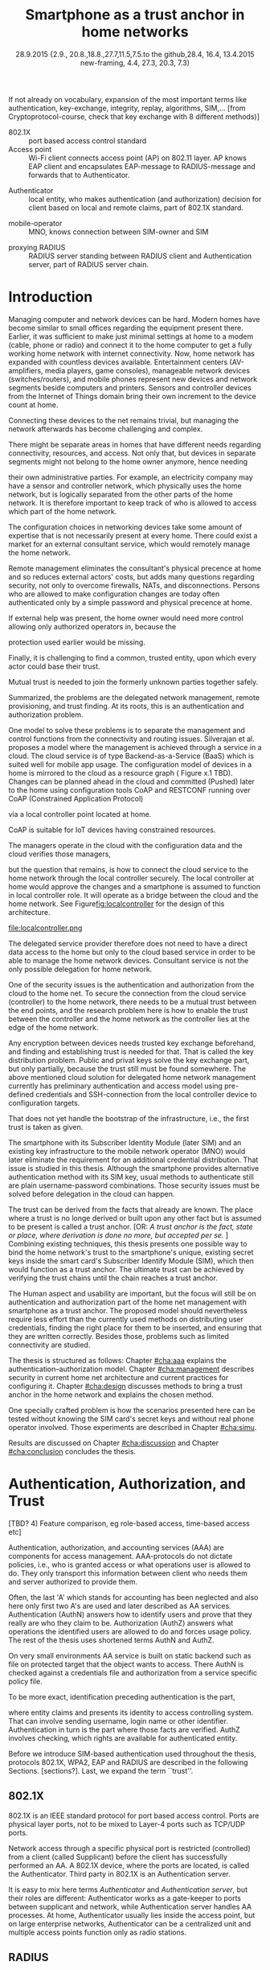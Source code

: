 # -*- mode: org; coding: utf-8; -*-
 #+DATE: 
# +BIND:  (setq org-export-allow-BIND t)

# # Export ditaa silent, moved to org-custom-inittiin
# #+org-confirm-babel-evaluate nil
# It is possible to inhibit the evaluation of code blocks during export. Setting the org-export-babel-evaluate variable to nil will ensure that no code blocks are evaluated as part of the export process
#+DATE: 28.9.2015 {2.9., 20.8.,18.8.,27.7,11.5,7.5.to the github,28.4, 16.4, 13.4.2015 new-framing, 4.4, 27.3,  20.3, 7.3)
#+TITLE:  Smartphone as a trust anchor in home networks
# en halua orgmoden default title sivua. Siispä tyhjä
#+LATEX_CLASS: tutclass
#   bibliokraafit
# #+BIBLIOGRAPHY: refs IEEEtranS
# Toinen tarpeellinen ehkä reftexiä varten
# \bibliography{refs.bib}
#+LATEX_HEADER: \author{Riku Itäpuro}
#+LATEX_HEADER: \title{Smartphone as a trust anchor for delegated home net configuration management}
#+LATEX_HEADER: \titleB{Älypuhelin kotiverkkojen luottamusankkurina}

#+LATEX_HEADER: % Ensure the correct Pdf size (not needed in all #+LATEX_HEADER: \special{papersize=210mm,297mm}
#+LATEX_HEADER: \thesistype{draft-28.9.2015 Master of Science thesis}
#+LATEX_HEADER: \examiner{Jarmo Harju}
#+LATEX_HEADER: \makeatletter
#+LATEX_HEADER:\usepackage[utf8]{inputenc}
# widow-pages
#+LATEX_HEADER:\usepackage[all]{nowidow}
# 2-palsta lukua varten,  muista myös tutclassin 
#   importit (org latex class customization group, List: Latex class: tutclass
# +LATEX_HEADER:\usepackage[landscape,twocolumn]{geometry}
# default: 
# +LATEX_HEADER:\setlength\textwidth{15cm}  % 15*24cm text area
# leaves 6cm horiz margins and 5.7cm vertical
# read-version, joona


#+OPTIONS: header:nil
# ## disable underscores, unless {},  F_{m} is index
#+OPTIONS: ^:{}
#+OPTIONS: toc:nil % toc:in paikka tulee titlen jälkee, määrätään tässä tiedostossa
#+begin_latex
 \hypersetup{  
 pdfkeywords={authentication, authorization, AAA, homenet, smartphone, trust anchor, EAP-SIM, RADIUS}
}

#+end_latex
# Tämä näyttäisi nyt tulevan sisällön jälkeen..
# 31.7.2015 tämä tuleekin ennen kansilehteä..
#+begin_latex
\chapter*{Terminology}
%\chapter*{Lyhenteet ja merkinn<E4>t}
\markboth{}{}                                % no headers
#+end_latex

If not already on vocabulary, expansion of the most important terms like
authentication, key-exchange, integrity, replay, algorithms, SIM,...
[from Cryptoprotocol-course, check that key exchange with 8 different methods)]

#+begin_latex
\newpage             % Added 2015-02-22

 \pagenumbering{Roman}
 \pagestyle{headings}
% \begin{document}
%  title page 
 \thispagestyle{empty}
\date\today
 \vspace*{-.5cm}\noindent
 \includegraphics[width=8cm]{tty_tut_logo}   % Bilingual logo

% lay out author, title and type 
\vspace{6.8cm}
\maketitle
%\vspace{7.7cm} % -> 6.7cm if thesis title needs two lines
\vspace{6.7cm} % -> 6.7cm if thesis title needs two lines

% Last some additional info to the bottom-right corner
\begin{flushright}  
  \begin{minipage}[c]{6.8cm}
    \begin{spacing}{1.0}
      %\textsf{Tarkastaja: Prof. \@examiner}\\
      %\textsf{Tarkastaja ja aihe hyväksytty}\\ 
      %\textsf{xxxxxxx tiedekuntaneuvoston}\\
      %\textsf{kokouksessa 4.2.2015}\\
      \textsf{Examiner: Prof. \@examiner}\\
      \textsf{Examiner and topic approved by the}\\ 
      \textsf{Faculty Council of the Faculty of} \\
      \textsf{Computing and Electrical Engineering} \\
      \textsf{on 4th February 2015}\\
    \end{spacing}
  \end{minipage}
\end{flushright}


% Leave the backside of title page empty in twoside mode
\if@twoside
\clearpage
\fi


\pagenumbering{roman}
\setcounter{page}{0} % Start numbering from zero because command 'chapter*' does page break

%%% \begin{otherlanguage}{english} %  Following text in in 2nd language
\chapter*{Abstract}

\begin{spacing}{1.0}
  {\bf \textsf{\MakeUppercase{\@author}}}: \@title\\   % use \@titleB when thesis is in Finnish
   \textsf{Tampere University of Technology}\\
   \textsf{\@thesistype, xx pages, x Appendix pages} \\
   \textsf{xxxxxx 2015}\\
   \textsf{Master's Degree Programme in Information Technology}\\
   \textsf{Major: Information Security}\\
   \textsf{Examiner: Prof. \@examiner}\\ % 
   \textsf{Keywords: authentication, authorization, AAA, homenet, smartphone, SIM, trust-anchor, EAP-SIM, RADIUS}\\
\end{spacing}

%---------------------------------------------------------
%   A B S T R A C T
% [The abstract is a concise 1-page descriptionof the work: 
[what was the problem, what was done, and what are the results. ]
% Do not include charts or tables in the abstract.

Today, home networks have become more complex and home owner 
does not necessarily want to administer all aspects of it.
Configuring home network devices does not differ much from configuring enterprise devices. One needs access, credentials to login and knowledge to operate the device. If configuration is out-sourced to external parties and 
done remotely, those requirements need adjustment.
Access to the end device must be provided from outside. Login credentials must be shared to operator and trustful operator must be hired to make configuration changes.
For that,  some beforehand set provisioning and distribution of authentication keys is needed.
As there already exists an infrastructure within mobile phone subscribers, that is used in the study as a trusted base.
To benefit from mobile identification it is shown how
authentication is done using extendable authentication profile (EAP) with SIM-card
and authorization checked with RADIUS protocol.
A theory, how SIM-authentication works is presented and a simulated environment
to demonstrate that is built, tested and analyzed.
As a result it is shown, that SIM authentication's benefits are strong
authentication and existing user-base, while its disadvantages include
dependency to mobile operator. Additionally, there will remain challenges in keeping SIM's identity private and in disabling unwanted re-authentications. % [or: balancing the re-authentication]
Principle has been to reuse existing techniques when combining them to such new areas as homenet and delegated management.
 For transporting authentication claims, WPA2 enterprise has been chosen, which includes RADIUS environment.
To further avoid complexity and granularity, we
only use a simple model of management network. Getting in to management network is carried out at home network via EAP-SIM authentication and it is the key element of the thesis.



%%%\end{otherlanguage} % End on 2nd language part
%---------------------------------------------------------
%   T I I V I S T E L M Ä 

\begin{otherlanguage}{finnish} %  Following text in in 2nd language
\chapter*{Tiivistelmä}         % Asterisk * turns numbering off

\begin{spacing}{1.0}
         {\bf \textsf{\MakeUppercase{\@author}}}: \@titleB\\  % or use \@title when thesis is in Finnish
         \textsf{Tampereen teknillinen yliopisto}\\
         \textsf{Diplomityö, xx sivua, x liitesivua}\\ %
         \textsf{toukokuu 2015}\\
         \textsf{Tietotekniikan koulutusohjelma}\\
         \textsf{Pääaine: tietoturva}\\
         \textsf{Tarkastaja:  Prof. \@examiner}\\ % automated, if just 1 examiner
         \textsf{Avainsanat: tunnistaminen, valtuutus, AAA, kotiverkko, älypuhelin, luottamusankkuri, EAP-SIM, RADIUS}\\
\end{spacing}
The abstract in Finnish. Foreign students do not need this page.
TBD

Kirjoita, kun english versio on hyvä(ksytty).
\end{otherlanguage} % End on 2nd language part

% varmuuden vuoksi, sillä esim. captioneissa Kuva tulee muuten suomeksi 
%%% \begin{otherlanguage}{english} %  Following text in in 2nd language
\begin{otherlanguage}{english} %  Following text in in 2nd language
\makeatother % Make the @ a special symbol again, as \@author and \@title are not neded after this

%
% PREFACE
%
\chapter*{Preface}

PREFACE TEMPLATE! SKIP.

This document template conforms to Guide to Writing a Thesis at
Tampere University of Technology (2014) and is based on the previous
template. The main purpose is to show how the theses are formatted
using LaTeX (or \LaTeX ~ to be extra fancy) .


The thesis text is written into file \texttt{d\_tyo.tex}, whereas
\texttt{tutthesis.cls} contains the formatting instructions. Both
files include lots of comments (start with \%) that should help in
using LaTeX. TUT specific formatting is done by additional settings on
top of the original \texttt{report.cls} class file. This example needs
few additional files: TUT logo, example figure, example code, as well
as example bibliography and its formatting (\texttt{.bst}) An example
makefile is provided for those preferring command line. You are
encouraged to comment your work and to keep the length of lines
moderate, e.g. <80 characters. In Emacs, you can use \texttt{Alt-Q} to
break long lines in a paragraph and \texttt{Tab} to indent commands
(e.g. inside figure and table environments). Moreover, tex files are
well suited for versioning systems, such as Subversion or Git.  
% \url{http://www.ctan.org/tex-archive/info/lshort/english/lshort.pdf}

Acknowledgements to those who contributed to the thesis are generally
presented in the preface. It is not appropriate to criticize anyone in
the preface, even though the preface will not affect your grade. The
preface must fit on one page. Add the date, after which you have not
made any revisions to the text, at the end of the preface.

~ 
% Tilde ~ makes an non-breakable spce in LaTeX. Here it is used to get
% two consecutive paragraph breaks

Tampere, 1.5.2015
~


Teemu Teekkari
%
% Add the table of contents, optionally also the lists of figures,
% tables and codes.
%

\renewcommand\contentsname{Table of Contents} % Set English name (otherwise bilingual babel might break this), 2014-09-01
%\renewcommand\contentsname{Sis<E4>llys}         % Set Finnish name
\setcounter{tocdepth}{3}                      % How many header level are included

%% ei tähän vielä 
% latexin \tableofcontens clearaa yhden käytön jälkeen, siksi tässä tyhjä.
% Yritä kieltää se ennen tätä.
% ks. http://orgmode.org/manual/Table-of-contents.html
\tableofcontents                              % Create TOC

\renewcommand\listfigurename{List of Figures}  % Set English name (otherwise bilingual babel might break this)
%\renewcommand\listfigurename{Kuvaluettelo}    % Set Finnish name
\listoffigures                                 % Optional: create the list of figures
\markboth{}{}                                  % no headers

\renewcommand\listtablename{List of Tables}    % Set English name (otherwise bilingual babel might break this)
%\renewcommand\listtablename{Taulukkoluettelo} % Set Finnish name
\listoftables                                  % Optional: create the list of tables
\markboth{}{}                                  % no headers


%\renewcommand\lstlistlistingname{List of Programs}      % Set English name (otherwise bilingual babel might break this)
%%\renewcommand\lstlistlistingname{Ohjelmaluettelo} % SetFinnish name, remove this if using English
\lstlistoflistings                                % Optional: create the list of program codes
%\markboth{}{}                                     % no headers


%
% Term and symbol exaplanations use a special list type
%

\chapter*{List of abbreviations and symbols}
%\chapter*{Lyhenteet ja merkinn<E4>t}
\markboth{}{}                                % no headers

% You do not have to align these with whitespaces, but it makes the
% .tex file more readable
\begin{termlist}
% \item [CC license] Creative Commons license
% \item [LaTeX]      Typesetting system for scientific documentation
% \item [SI system]  Syst\`eme international d'unit's, International System of Units
\item [TUT]    Tampere University of Technology
\item [URL]    Uniform Resource Locator
\item[3GPP] $3^{rd}$ Generation Partnership Project
\item[AAA] Authentication, Authorization, Accounting
\item[AKA] Authentication and Key Agreement %, used in 3GPP mobile networks 
\item[AuC] Authentication Center
\item[CPE] Customer Premise Equipment %, device physically located at customers home.
\item[EAP] Extensible Authentication Protocol %, extends 802.1X
\item[GAA] Generic Authentication Architecture % (for SSO)
\item[GBA] Generic Bootstrapping Architecture
\item[GSM] Global System for Mobile Communication (earlier Groupe Spécial Mobile)
\item[HLR] Home Location Registry, ...
% \item[ICCID] card serial
\item[IEEE] Institute of Electrical and Electronics Engineers
\item[IMSI] International Mobile Subscriber Identity
\item[ISP] internet service provider
\item[MNO] mobile network operator, knows SIM secrets
\item[RADIUS] Remote Authentication Dial In User Service, protocol and server,  AAA service 
\item[SIM]  Subscriber Identity Module, a smartcard. Also USIM program running in UICC card (UMTS networks)
\item[SSID] Service Set Identifier, identifies Wi-Fi network
\item[TMSI] Temporal Mobile Subscriber Identity
\item[Wi-Fi] Wireless local network, implements IEEE 802.11 standards
\item[WPA] Wireless Protected Access version 1.
\item[WPA2] Wireless Protected Access version 2
\end{termlist} 


% The abbreviations and symbols used in the thesis are collected into a
% list in alphabetical order. In addition, they are explained upon
% first usage in the text.

#+end_latex

# - term :: meaning
- 802.1X :: port based access control standard 
- Access point :: Wi-Fi client connects access point (AP) on 802.11
                   layer. AP knows EAP client and encapsulates EAP-message
                   to RADIUS-message and forwards that to
                   Authenticator.
# - BaaS :: Backend as a Service. Type of cloud service, which focuses
#           on mobile backend.
 - Authenticator :: local entity, who makes authentication (and
                    authorization) decision for client based on local and remote
                    claims, part of 802.1X standard.
#  - cloud :: here, BaaS (Parse) service running Internet
 - mobile-operator :: MNO, knows connection between SIM-owner and SIM
#  - Parse :: one BaaS-cloud provider
 - proxying RADIUS :: RADIUS server standing between RADIUS
      client and Authentication server, part of RADIUS server chain.
# - proxying RADIUS operator :: forwards RADIUS message to target based
#      on hints on user realm. For example it has
#      connections to diverse MNOs as its backend. Knows
#      MNO and Temporal identity of IMSI (TMSI) (through
#      credential domains), but cannot necessary add needed attributes
#      to user.

#  - RADIUS chains :: RADIUS servers between AuthN center (for example
#                    MNO) and Authenticator


#+begin_latex
% The actual text begins here and page numbering changes to 1,2...
% Leave the backside of title empty in twoside mode
\if@twoside
\cleardoublepage
\fi

\newpage             % Added 2014-09-01
\pagenumbering{arabic}
\setcounter{page}{1} % Start numbering from zero because command
                     % 'chapter*' does page break
\renewcommand{\chaptername}{} % This disables the prefix 'Chapter' or
                              % 'Luku' in page headers (in 'twoside'
                              % mode)
#+end_latex

# END OF COMMON stuff, now begins thesis' first chapter (after
# abstract and ToC)
# -----------------------------------------------------------------
 
* Introduction 
# (write last)
<<cha:intro>>

# theory Chapter: Introduction  (what should be covered)
#  - Quick background of home networks, main focus on network
# management not on network connectivity. Use pictures.
# security problems
# - Explain structure of the thesis
# Makupaloja tulevasta ja rakenne
# Home 

Managing computer and network devices can be hard.  Modern homes have
become similar to small offices regarding the equipment present there.
Earlier, it was sufficient to make just minimal settings at home to a
modem (cable, phone or radio) and connect it to the home computer to
get a fully working home network with internet connectivity.  Now, home
network has expanded with countless devices available. 
Entertainment centers (AV-amplifiers, media players, game consoles),
manageable network devices (switches/routers), and mobile phones
represent new devices and network segments beside computers and
printers. Sensors and controller devices from the Internet of Things
domain bring their own increment to the device count at home.
# Configuration of the devices 
# connecting is not difficult, managing is 
Connecting these devices to the net remains trivial, but managing the
network afterwards has become challenging and complex.

# 1. issue of separate areas 
There might be separate areas in homes that have different needs regarding
connectivity, resources, and access. Not only that, but devices in
separate segments might not belong to the home owner anymore, hence needing
# 2.Home network can be divided to multiple segments that each have
their own administrative parties. For example, an electricity company may
have a sensor and controller network, which physically uses the home network, but
is logically separated from the other parts of the home network. It is therefore
important to keep track of who is allowed to access which part of the
home network. 


#  even at home.
# 3. Something about knowledge, who knows how to configure.
The configuration choices in networking devices take some
amount of expertise that is not necessarily present at every
home. There could exist a market for an external consultant service, which would
remotely manage the home network.
# 4. authentication part, who is authorized, how it is done today, why
# that is problem? 
# 5. exporting managing, i.e., delegated configuration
# physical presence
Remote management eliminates the consultant's 
physical precence at home and so reduces external actors' costs, but adds many questions
regarding security, not only to overcome firewalls, NATs, and disconnections.
Persons who are allowed to make configuration changes are today
often authenticated only by a simple password and physical precence at home.
# , and if physical precence would be away 
#  What then, when the person is not
# physically present, but tries to connect remotely?
If external help was present, the home owner would need more 
control allowing only authorized operators in, because the 
# physical presence 
protection used earlier would be missing.

# Secondly, 
# Lastly,
Finally, it is challenging to find a common, 
trusted entity, upon which every actor could base their trust.
# Common trust
Mutual trust
 is needed to join the formerly unknown parties together
safely. 
# 
# Mieti olisko joku muu sana kuin summarized,. in a nutshell käy
Summarized, the problems are the delegated network management, remote
provisioning, and trust finding. At its roots, this is an authentication
and authorization problem.

# 1. delegation part with a)management, b) provisioning  prob.
# 2. AA prob.
# Can also be used for local authentication; Full Auth vs re-auth
# (offline) vs. ?  When local authentication has been solved, describe the
# management interface.

# count of devices part: move up to (2) , but owner part to delegation
# (3)


# same thing, other words:
#  In the future, home networks will become more and more complex for
# common man to manage. Reasons for that are increasing number of
# devices, topology change of network from bus or star to mesh, needs
# for separate networks inside home, and power saving ( demands). 
#
# To manage the home network one may not always need to change settings after
# the initial setting (bootstrap), but there will come times when
# changes are inevident and probability of making errors rises. Even,
# when home network topology stays stable, i.e. no device is added,
# removed or changed, configuration changes are highly probable.
#
# [Those are authenticity and and authorization: how to identify remote
# modifier and what operations are allowed for them.]

# ## management and background from the cloud
# 20150624: start with inner bootstrap, not the cloud.

# CLOUD away or if let here, then explain the background.
# Here mentioned delegation of management. This paper should
# concentrate on management part, but if delegated management would be
# noticed, then it need some more detailed background.


One model to solve these problems is to separate the management and
control functions from the connectivity and routing
issues. Silverajan et al.\cite{silverajan2015collaborative} proposes
a model where the management is achieved through a service in a cloud.
The cloud service is of type Backend-as-a-Service (BaaS) which is suited
well for mobile app usage. The
configuration model of devices in a home is mirrored to the cloud as a
resource graph ( Figure x.1 TBD). Changes can be planned ahead in the cloud
and committed (Pushed) later to the home  using configuration 
tools CoAP and RESTCONF running over CoAP (Constrained Application
Protocol)
# tool Restconf
 via a local controller point located at home.
# (Figure[[fig:localcontroller]]).
CoAP is suitable for IoT devices having constrained resources.

The managers operate in the cloud with the configuration data and the
cloud verifies those managers,
# The cloud has already verified the operators in the cloud
but the question that remains, is how to connect the cloud service to the home network
through the local controller securely. The local controller at home
would approve the changes and a smartphone is assumed to function in
local controller role. It will operate as a bridge between the cloud and the home network.
See Figure[[fig:localcontroller]] for the design of this architecture.

#+CAPTION: Local Controller and Collaborative Management Design
#+LABEL: fig:localcontroller
#+ATTR_LaTeX: width=5cm,angle=90
file:localcontroller.png



# That delegation is planned to be provided from outside the home as a
# service running in internet, and it is often referenced as a cloud
# service.  
The delegated service provider therefore does not need to have a direct data
access to the home but only to the cloud based service in order to be able to
manage the home network devices.
Consultant service is not the only possible delegation for home network.
# toisen kerran jo..
# phys precence moved to earlier part


# Cloud here means external software running in internet.

# Why network needs management?
# - central vs. console login (later?)
# What security problems there are
#  - key distribution
#  - weakness of cred.based 
#  + computer-human interaction, usability

# complexity - already said

# Also there will be devices like power measuring and lighting
# controlling working on Internet of Things domains and they are


# Security below
# cloud or device?
# The ideas for interoperatibility between 3GPP- and IP-networks are influenced
# from \cite{hav-doc}.

One of the security issues is the authentication and authorization 
from the cloud to the home net.
To secure the connection from the cloud service (controller)
to the home network, there needs to be a mutual trust between the end
points, and the research problem here is how to enable the trust between the
controller and the home network as the controller lies at the edge of the
home network.


Any encryption between devices needs trusted key exchange beforehand,
and finding and establishing trust is needed for that.  That is called
the key distribution problem. Public and privat keys solve the key exchange part, but
only partially, because the trust still must be found somewhere.
The above mentioned cloud solution for delegated home network
management currently has preliminary authentication and access model
using pre-defined credentials and SSH-connection from the local
controller device to configuration
targets\cite[Chap.4]{silverajan2015collaborative}.
# while the communication between the cloud and the local controller
# happens with REST
# % present solution for 
# % preset trusted and secured key distribution,
# %
That does not yet handle the bootstrap of the infrastructure, 
i.e., the first trust is taken as given. 

The smartphone with its Subscriber Identity Module (later SIM) and an
existing key infrastructure to the mobile
network operator (MNO) would later eliminate the requirement for an
additional credential distribution. That issue is studied in this
thesis.  Although the smartphone provides alternative authentication
method with its SIM key, usual methods to authenticate still are plain
username-password combinations.  Those security issues must be solved
before delegation in the cloud can happen.
#  Anchoring must be set somewhere, 
# is When Trust can be anchored to an entity 
 

# although the correct term were SIM card with application and keys on
# older smart cards and USIM with SIM-application running inside USIM
# card on newer smart cards.

The trust can be derived from the facts that already are known.  The
place where a trust is no longe derived or built upon any other fact
but is assumed to be present is called a trust anchor.  
[OR: /A trust anchor is the fact, state or place,
where derivation is done no more, but accepted per se./ ]
Combining existing techniques, this thesis presents one possible way
to bind the home network's trust to the smartphone's unique, existing
secret keys inside the smart card's Subscriber Identify Module (SIM),
which then would function as a trust anchor. 
The ultimate trust can be achieved by verifying the trust chains 
until the chain reaches a trust anchor.

# To generally find
# ultimate trust it is only needed to verify trust chains until the
# chain reaches a trust anchor.


# To generally find
# ultimate trust it is only needed to verify trust chains until the
# chain reaches a trust anchor.

# Rationale:
# Motivation factors to this work is 




The Human aspect and usability are important, but the focus will
still be on authentication and authorization part of the home net
management with smartphone as a trust anchor.  The proposed model
should nevertheless require less effort than the currently used methods
on distributing user credentials, finding the right place for them to be
inserted, and ensuring that they are written correctly.
Besides those, problems such as limited connectivity are
studied.



# Involved technology acronyms include RADIUS, EAP, Wi-Fi,
# HRL-AUC-Gateway, OpenWRT, and WPA2.


The thesis is structured as follows: Chapter [[#cha:aaa]] explains the
authentication--authorization model.  Chapter [[#cha:management]] describes
security in current home net architecture and current practices for
configuring it.  Chapter [[#cha:design]] discusses methods to bring a
trust anchor in the home network and explains the chosen method.
# different scenarios for authorization.  
One specially crafted problem is how the scenarios presented here can be
tested without knowing the SIM card's secret keys and without real phone
operator involved.  Those experiments are described in Chapter
[[#cha:simu]].
# [Simulation of authentication between SIM-card and mobile operator
# is shown and analyzed on Chapter [[#cha:simu]].
# Security analysis is
Results are discussed on Chapter [[#cha:discussion]] and Chapter [[#cha:conclusion]] concludes the
thesis.




# [Second issue is to make sure, that models are in synchron between
# the cloud and the home. Situation, such as network disruption can
# bring models into desyncronized state.]  [* solving synchronization
# problem not this thesis main point*].  HNCP and Trickle-protocol?l


# ------------------------------------------------
# AAA 
* Authentication, Authorization, and Trust
# [Theory Chapter: AAA]
:PROPERTIES:
:CUSTOM_ID: cha:aaa
:END: 
# (what is a good Chapter title?.. Trust anchoring?)

# [delete items after paragraphs ready]
# + 1) Different technologies for access control, authentication,
#    authorization
# 1.5) wireless (Authenticator, Authentication server, supplicant)
# + 2) RADIUS, diameter, (tacacs+)
# + 3) SIM-based authentication
[TBD? 4) Feature comparison, eg role-based access, time-based access
etc]

# [TBD 5) GBA and Security bootstrapping]

Authentication, authorization, and accounting services (AAA) are
components for access management.  AAA-protocols do not dictate
policies, i.e., who is granted access or what operations user is
allowed to do. They only transport this information between client
who needs them and server authorized to provide them.
# client and Authenticator server.
Often, the last 'A' which stands for accounting has been neglected
and also here only first two A's are used and later described as AA
services. Authentication (AuthN) answers how to identify users and
prove that they really are who they claim to be. Authorization (AuthZ)
answers what operations the identified users are allowed to do and
forces usage policy. The rest of the thesis uses shortened terms AuthN
and AuthZ.

On very small environments AA service is built on static backend such
as file on protected target that the object wants to access. There AuthN
is checked against a credentials file and authorization from a service
specific policy file. 
#  Examples include ...
To be more exact, identification preceding authentication is the part,
# of the access control process. Identification is part of AuthN
# and it is the process
where entity claims and presents its identity to 
access controlling system. That can involve sending username, login
name or other identifier. Authentication in turn is the part where
those facts are verified. AuthZ involves checking, which rights are 
available for authenticated entity. 
# [[access control]]
# explain TRUST


Before we introduce SIM-based authentication used throughout the
thesis, protocols 802.1X, WPA2, EAP and RADIUS are described in the
following Sections. [sections?]. Last, we expand the term ``trust''.

** 802.1X

802.1X\cite{8021X} is an IEEE standard protocol for port based access
control. Ports are physical layer ports, not to be mixed to Layer-4 ports such as TCP/UDP ports.
# explain physical vs. virtual port and source
# Port means logical port instead of physical port can be .
 Network access through a specific physical port is
restricted (controlled) from a client (called Supplicant) before
the client has successfully performed an AA. A 802.1X device, where
the ports are located, is called the Authenticator. Third party in 802.1X is an
Authentication server. 

# picture?

# TO THE WPA2 Chapter 
# It also can have internal Authentication server, which is used for
# groups having pre-shared key as a proof of trust
# (PSK-mode). [pre-shared key]

# include it inside  and it can function as RADIUS client to
# consult RADIUS-server for AuthN. 
It is easy to mix here terms /Authenticator/ and /Authentication
server/, but their roles are different: Authenticator works as a
gate-keeper to ports between supplicant and network, while
Authentication server handles AA processes.
At home, Authenticator usually lies inside the access point, but 
on large enterprise networks, Authenticator can be a centralized unit 
and multiple access points function only as radio stations.



** RADIUS 
<<sec:radius>>
# Here RADIUS-server takes a role of an Authentication server.
RADIUS is the most popular provider for 
AAA-services\cite[p.75]{radius-popular}.  It was used first with remote terminal
and dial-up modem users, hence the name Remote Authentication Dial-In
User Service. Later it was used as centralized AAA for networking
devices such as switches and routers.  



#  and also TACACS(+)
# [see rfc2989 for summaries for network access -20150413].
# Wireless environments include supplicant, Authenticator, and
# Authentication server. Of those, 


# #+BEGIN_QUOTE
#  Access-Accept messages are populated with one or more service
#   provisioning attributes, which control the type and extent of
#   service provided to the user at the NAS.  The authorization portion
#   may be thought of as service provisioning.  Based on the
#   configuration of the user's account on the RADIUS server, upon
#   authentication, the NAS is provided with instructions as to what
#   type of service to provide to the user."- RFC5608 \cite{rfc5608}
# #+END_QUOTE

# depending on style, i.e. does not need postfix \ ( "i.e.\," to
# prevent unnecessary space

# +Used EAPs include...
# + configuration information using RFC 2865
# + RADIUS analysis seq... (WHERE? 20150703)
# +  See RADIUS fixes cite:rfc5080.

# In addition to RADIUS, there  exists similar protocol called Diameter


RADIUS protocol is a stateless, request-response type client-server
protocol. 
# explain, what is ACCESS here.. 
# not needed, changed word <2015-08-09 su>
There are four types of RADIUS messages defined in RFC 2865 that are
used in AA. ACCESS-REQUEST and ACCESS-CHALLENGE cover both AuthN and
AuthZ messaging while final RADIUS message is either
ACCESS-ACCEPT or ACCESS-REJECT, based on the
result given by the RADIUS authentication server.

Today, RADIUS has some shortcomings and fixing them is not anymore
reasonable as developing has shifted to another AAA protocol called
Diameter, which is already in use in 3GPP and 4G
networks\cite{diameter}.  Nevertheless, as RADIUS is so wide-spread,
it is still used in lots of places instead of Diameter.  Currently,
the main environment of RADIUS, besides network managing, is wireless
connections (Wi-Fi) in enterprises and nationwide community
federations.


When local Wi-Fi groups in Finland such as ``SparkNet'', ``Langaton
Tampere'', or ``Wippies'' started to form in around 2005, they used
802.1X and RADIUS for AA. Those networks did still have as an
alternative AA method a captive portal technique, where user
first authenticates on WWW-page before getting an access.  802.1X and
RADIUS enabled users in those group to consult external,
central RADIUS server for authentication requests automatically,
without burden that captive portal brings.  The members of Wi-Fi
groups can use network anywhere, where the same uniform SSID (Service
Set IDentifier) was seen, i.e., roaming
# one's own network became
became possible, if one found a familiar SSID outside home area.  Later, there were agreements between different local groups
to allow roaming and so federations were born.

As seen from federated Wi-Fi groups, RADIUS servers can be chained to
form a tree. The reasons for the chaining are load balancing and high
availability, centralization of locally distant servers, and
federation of different domains. In RADIUS trees, the messages are
chained and proxied to next RADIUS server, depending on the settings
on the proxying RADIUS server.
# proxied from NAS via proxying RADIUS servers to the end point which
# makes the true decision about Authenticity and Access (A-A).


In the following chapters it is discussed how proxying servers take 
part in AA decisions. Of main interest there is, if it is possible 
# If RADIUS has been chained, it was not clear in the beginning of this
# study, is it possible
to inject or modify AuthZ information in those proxying RADIUSes in
cases, where AuthN and AuthZ are provided from different
 places\cite{rfc2607}. Secondary goal is to universally divide AA regarding 
clients domain in the federation.
# for "Proxy Chaining and Policy in Roaming,June 1999]




** WPA2

Wireless protected access (WPA or WPA2) protects traffic in wireless,
shared media, where everyone otherwise can simple listen all the radio traffic.
# simply listen the traffic on radio waves. 
It enables both authenticated access and message
encryption between the smartphone and wireless access point (AP) by negotiating session keys
after 802.1X has opened the virtual port in AP for the Supplicant.

WPA (version 1)  was an early subset of then upcoming 802.11i standard,
while WPA2 is the full implementation, also noted as IEEE
802.11i-2004, and the term WPA2 is used throughout the thesis.
# WPA2 consist of client (WPA2-supplicant), Authenticator, and Authentication Server.
Client software for 802.11i is called a WPA2-Supplicant and it is used
in wireless clients to communicate with the Authenticator. 
# The rest of the work will not make a difference between WPA and WPA2
# versions, but simply denotes them as ``WPA''.

WPA2 has two modes of protection: one for groups with common, pre-shared
key (WPA2-PSK, also known as WPA2-Personal) and one for individuals
(WPA2-RADIUS, also known as  WPA2-Enterprise).  With WPA2-RADIUS, revoking
individual access is easier, but client setup slightly more
complicated than on WPA2-PSK, as seen on Table[[psk-enterprise]].

# [Maybe comparing in table] 
#+CAPTION: Comparison of WPA2-PSK and WPA2-ENTERPRISE modes
#+NAME: psk-enterprise
| Property                     | WPA2-PSK | WPA2-ENTERPRISE |
|------------------------------+---------+----------------|
| /                            | <       | <              |
| for groups                   | x       |                |
| for individual               |         | x              |
| client setup                 | easy    | intermediate   |
| individual client revocation |         | x              |
|------------------------------+---------+----------------|


** EAP
# Mechanism to extend 802.1X protocol authentication methods is achieved
# with EAP framework \cite{rfc5247} (Extensible Authentication
# Protocol). Instead of bringing new AuthN methods into 802.1X, modular
# protocol EAP (Extensible Authentication Protocol) was developed and
# support for it added once into 802.1X.  There exists sub-types of EAP
# for example for methods using hashed passwords, certificates,
# server-side certificate protected password, or SIM/AKA using smart
# phone's SIM card.

Instead of bringing new AuthN methods into 802.1X, it was 
extended with a modular framework called 
 EAP (Extensible Authentication Protocol)\cite{rfc5247}. 
Researchers justify using EAP, as it
provides flexibility independent from underlying technology, whether
wireless or wired,  and integration with AAA infrastructures, although
it adds some amount of time for authentication.\cite{pereniguez10}.
# re-auth method to solve "amount of time" problem
Different authentication methods, for example hashed passwords, TLS
 certificates, or SIM/AKA using smartphone's SIM card,  can
be used with EAP.
This work uses EAP-SIM authentication method.


EAP describes only the messaging form, so EAP messages needs to
be encapsulated inside another protocol.  In Wi-Fi, between a smartphone
and an AP, EAP is encapsulated into 802.1X protocol (as EAPOL) or
into protected EAP(PEAP)\cite{peap} before sending
into air. In wired net those EAP messages are translated and encapsulated into RADIUS.

The encapsulation is described in Figure[[fig:eap-layers]] where it
can be seen, that EAP messaging happens logically between the EAP peer
and the
Authentication server. On a lower transport layer there is an EAP
Authenticator in between them, which transfers EAPOL messaging into
RADIUS message.




# layer it is interrupted on transport layer protocol.
# Supplicant and EAP Authenticator communicate with 802.1X protocol
# (EAPOL), while EAP Authenticator and RADIUS server communicate with
# RADIUS protocol. This is shown in 

#+begin_src ditaa :file eap-layer.png :cmdline -E -r -s 2

      EAP peer                                Authentication server
 +-------------+                                  +------------+
 |             |      logical EAP messaging       |            |
 |    EAP      +<-------------------------------->+     EAP    |
 | framework   |                                  |  framework |
 |             |         +--------------+         |            |
 |             | EAP     |Authenticator |  EAP    |            |
 +-------------+ over LAN+------+-------+  over   +------------+
 |802.1x client| (EAPOL) |      |RADIUS |  RADIUS | RADIUS     |
 |(Supplicant) +<------->+EAPOL |client +<------->+ server     |
 |             |         |      |       |         |            |
 +-------------+         +------+-------+         +------------+            

#+end_src
#+CAPTION: EAP-logical layering 
#+NAME:   fig:eap-layers
#+RESULTS:
[[file:eap-layer.png]]


Further, EAP is used to transfer AuthN messages only.
# , which happen between the Supplicant and the Authentication Server.
It included neither AuthZ information, which is RADIUS's
responsibility nor session keys, which are negotiated by WPA2.  In the
end,
#  (not shown in the Figure[[fig:eap-layers]]) of EAP messaging,
the Authenticator is the responsible for opening access for EAP peer as 802.1x
dictates.

# or session keys.  needed in the following message transfer. Of
# those, RADIUS is responsible of delivering AuthZ (and also
# encapsulated AuthN) to the Authenticator (AP) and WPA2 is used to
# negotiate session keys for



** SIM-based authentication
<<sec:sim-based-auth>>
# explain MNO 
SIM associates a physical card used in smartphones to
a subscriber of the Mobile Network Operator (MNO).
SIM here means the secret keys and the application in mobile phone's
SIM or USIM inside UICC(Universal Integrated Circuit Card).
The secret keys are hardware protected and only usable to applications
in SIM card.
The SIM's storage also includes a unique serial number ICCID 
(Integrated Circuit Card Identifier) which identifies SIM globally
#  A full ICCID is 19 or 20 
# +358 50 3075923
 and a unique IMSI (International Mobile Subscriber Identity). IMSI is
# IMSI is 14 or 15 digit long number and presented as 
a composition of digits belonging to Mobile Country Code(MCC, 2
digits), Mobile Network Code(MNC,2-3 digits) and Mobile Subscriber
Identification Number(MSIN, 10 digits at most).
More familiar, it is the user's full international phone number.
[ More detailed SIM architecture? Java Card, CPU,?]


SIM card usage can be controlled by two passwords: PIN and PUK.  PUK
is used as a remedy, if PIN has been inserted wrong too many times.
If the card has other applications, for example mobile electrical
signature application Mobiilivarmenne, they may have different keys
and codes.


MNO distributes SIM card and provides mobile network connectivity to
its customer.  The secret keys are used for authenticating the IMSI
to MNO and that enables MNOs to identify their customer in the network
and charge them correspondingly. It is assumed, that SIM card represent
its owner but in reality nothing prevents an identity thief to steal
someone's SIM card. Although 4-digit PIN tries to prevent the usage of 
stolen SIM, that is considered as a weak safe\cite[p.31]{aaa-nakhjiri2005}.


AA services need to trust some entity endpoint and in case of MNO and
SIM, they already mutually trust each other, and SIM can be used 
to open access to mobile networks.
# From that point, a trust can be chained all the way to the access decision point. 
# The trust entity endpoint is called a trust anchor.
# MNO and SIM trust mutually each other.
Separate access credentials for Wi-Fi access was still needed
and that was the reason of developing EAP-SIM and later the
derivatives EAP-AKA and EAP-AKA'.  The goal was to combine in a secure
way existing keys used in  GSM (Global system for Mobile communication)
Wi-Fi access. Existing general purpose EAP-methods in 2004 were not
compatible with GSM protocols for this purpose.\cite[p.93]{hav-doc}
# [More security stuff, operator-specific parts in AKA', explained here
# if not already compared earlier. Just clarify the main points,
# compare weaknesses with strengths]
# SIM can be used via EAP-types EAP-SIM \cite{rfc4186},
# EAP-AKA \cite{rfc4187} or EAP-AKA'(AKA-PRIME) \cite{rfc5448}.  215
# insert-char 2022 •
# tai
# C-x 8 ENTER  2022
# •
# [ Write out this list]
The result of development was that today SIM can be used via EAP-types EAP-SIM, EAP-AKA, or
EAP-AKA'(AKA-PRIME).

EAP-SIM is the original type created for GSM networks and defined 
in RFC4186\cite{rfc4186}.
It is a challenge-response method and similar to AuthN used in GSM, 
but it adds mutual AuthN, i.e., also the network is authenticated.
# before smartphone sends its first identification message.
Network authentication is achieved, if 
the network is able to correctly respond to a client sent nonce,
#  when client sends a nonce, 
which by definition is a value used only once. The nonce can
be thought as  client's challenge to network.
# , and network must response to that nonce in
# in a correct form.
# OR in a correct form in the network's signature response. 

The client in  turn is authenticated, when the Authentication server
generates a challenge with an aid of a triplet from the MNO and the
client responses to it correctly.
# as a authentication backend
# generates challenge using triplet (IMSI, Ki, OPc).
That procedure is later described in more detail.
# received from MNO to authenticate SIM
# GSM authentication protocol is used, but additionally client
# adds a nonce, which must be received back from network in right form 
# to prove, that network is authenticated also.
# Network is authenticated if AP eventually has returned 
# to the SIM user the nonce in correct form.
# EAP-SIM was used in test cases here.
# - EAP-SIM :: EAP for GSM Subscriber Identity. RFC4186. GSM AuthN
#              protocol, network AuthN verified, if AP knows right
#             session key. Test cases on this work.
# based on right triplets. [Does not check AuthN Request itself??]

Beginning from 3GPP networks, new types EAP-AKA and AKA' can be used.
EAP-AKA is defined in RFC4187\cite{rfc4187} and 
uses 3GPP's AKA (Authentication and Key Agreement) protocol.
It differs from EAP-SIM by using additional parameters such as
sequence numbering from MNO to protect replay attacks. 
Additionally, digests use SHA-256 function instead of SHA-1.\cite{rfc5448}.
Otherwise the protocol messaging is same as in  EAP-SIM, only algorithms differ.
# , and it increments after each invocation. AMF is used for authentication. 
# - EAP-AKA :: EAP for UMTS Authentication and Key Agreement
#              RFC4187. 3GPP-AKA protocol, mutual AuthN and network's
#              AuthN verified after receiving
#             EAP-request/AKA-Challenge. Values SQN and AMF from SIM
#             used for that. Incrementing SQN values eliminates replay
#             attacks.  This is not tested here.
Last, there exists EAP-AKA' that enhances AKA by including Service Set
Identifier (SSID) 
in the key derivation function, which limits the possibility of using possibly
compromised network's nodes and keys. 


  Using EAP-SIM means using the secret key inside SIM card with A3/A8
algorithms to generate valid responses for the challenges coming from 
MNO and to derive session keys.  The algorithms used (A3/A8) and their
possible implementations (COMP128, COMP128v2, COMPv3) are not of
interest in this work beside the point that they are MNO specific or known reference algorithms.


EAP-SIM derivatives provide strong AuthN which means here two-factor
AuthN. A one factor  is something you own (physical SIM) while  
another
is  something you know (SIM card's PIN). Biometric factor, i.e., what you are,
is not used here, but that would be a third different possible factor.
# No need to explain strong authN, i.e., what you own, what you know,
# what you are. well known fact?
# Comparing these to
Software based certificates, while stronger than regular passwords,
on the other hand do not possess the properties /non-copiable/ or
/unique/, so they can only be considered as strong passwords and 
do not full-fill the requirements for two-factor AuthN.  If we nonetheless
were using software certificates with a method such as EAP-TLS, then the
certificates (for CA and client) and the private key should still be
provisioned first, which would defeat what we want to achieve in
easy user experience.


Disadvantages with SIM are dependency on mobile operator and internet
connection, although disconnectivity issues are later addressed
partly in Section [[sec:disconnections]].
Using smartphone may cost money, either to client or to service
provider, but costs could be lower than using SMS, because 
the network  used is IP network instead of cellular phone network.

# Using EAP-SIM is in many parts simpler to mobile client.  
In many parts, SIM variants in EAP are simpler than other EAP
variants to mobile client.  Table[[table-peapsim]] compares the setup of Wi-Fi
in clients of one existing organization to EAP-SIM. It
is noteworthy, that plain EAP-SIM will not support identity hiding and
that will be later discussed further. If we added PEAP
also to EAP-SIM (in last column of Table[[table-peapsim]]), comparison would be more fair.
# . [combine this to identity privacy text].  
As can be seen from the table, leaving certificates out from the environment
makes client setup easier with the price of revealing smartphone user's
identity.  


# "Unless your Authentication server is set to accept anonymous
# connections, ignore that setting." means what?

#+attr_latex: :align=|c|c|c|c|
#+CAPTION: Setup tasks for clients in WPA2-Enterprise with EAP-PEAP-MSCHAPv2 and EAP-SIM
#+NAME: table-peapsim
|---+---------------------------------------------+----------+---------+----------+---|
|   |                                             | EAP-PEAP | EAP-SIM | EAP-PEAP |   |
|   | Task:                                       | with     |         | with     |   |
|   | (x)=``needed'', (N/A)= ``not available''    | MSCHAPv2 |         | EAP-SIM  |   |
| / | <                                           | <        | <       | <        | > |
|---+---------------------------------------------+----------+---------+----------+---|
|   | CA settings:                                |          |         |          |   |
|   | - choose CA for the RADIUS                  | x        |         | x        |   |
|   | - tell CA to clients                        | x        |         | x        |   |
|   | - if CA not known, distribute it /securely/ | x        |         | x        |   |
|---+---------------------------------------------+----------+---------+----------+---|
|   | Other settings:                             |          |         |          |   |
|   | - set used EAP-method                       | x        | x       | x        |   |
|   | - set validation of RADIUS server's name    | x        |         | x        |   |
|   | - set encapsulation (WPA2/802.1X)           | x        |         |          |   |
|   | - set password                              | x        | x(PIN)  |          |   |
|---+---------------------------------------------+----------+---------+----------+---|
|   | Identity hiding:                            |          |         |          |   |
|   | - enable PEAP                               | x        | N/A     | x        |   |
|   | - set outer identity                        | x        | N/A     | x        |   |
|   | - set inner identity                        | x        | N/A     |          |   |
|---+---------------------------------------------+----------+---------+----------+---|

** Analysis of EAP-SIM protocol
Bird's eye view to the EAP-SIM messaging between the smartphone, AP,
Authentication server and MNO is described in Figure[[fig:eap-sim-simple]].
The traffic is EAP on the left, RADIUS  in
the middle, and MAP/SS7, which is an mobile connection  application running over signaling system used in cellular networks,
on the right.

#+begin_src ditaa :file eap-sim-simple.png :cmdline -E -r -s 4
  Smartphone     Authenticator (AP)             Authentication server    
      |                  |                                |          
      |    EAP TRAFFIC   |                                |          
      +<---------------->|                                |          
      |                  |  RADIUS (EAP)                  |         MNO(HLR_AuC) 
      |                  +------------------------------->|                  |
      |                  |                                |                  |
      |                  |                                | IMSI,N (MAP/SS7) | 
      |                  |                                +----------------->|
      |                  |                                |                  |
      |                  |                                |  N∗(RAND,SRES,Kc)|
      |                  |                                |<-----------------+
      |                  |RADIUS(Challenge EAP-SIM client)|                    
      |                  |<-------------------------------+
      | Challenge EAP-SIM|                                |
      |<-----------------+                                |
      |                  |                                |
+-----+------------+     |                                |    
|verify MNO,       |     |                                |    
|decrypt pseudonym,|     |                                | 
|derive Kc,        |     |                                |       
|digest challenge  |     |                                |    
+-----+------------+     |                                |    
      |                  |                                |
      | Response         |                                |
      +----------------->|RADIUS(Response)                |
      |                  +------------------------------->|
      |                  |                          +-----+------------+
      |                  |                          | compare Response |
      |                  |                          | with SRES        |
      |                  |                          +-----+------------+
      |                  |RADIUS(Access-Accept or -Deny)  | 
      |                  |<-------------------------------+
      |<-----------------+                                |
      |                  |                                |
#+end_src
#+CAPTION: Simplified EAP-SIM sequence diagram, source RFC4186
#+NAME:   fig:eap-sim-simple
#+RESULTS:
[[file:eap-sim-simple.png]]





# EAP-SIM was invented to eliminate separate Wi-Fi credentials and
# instead combine existing GSM-keys in secure way for Wi-Fi access.
# f240503075923



Important parameters for this work are IMSI, NONCE, and triplet values
corresponding IMSI (RAND, SRES, Kc).
Sequence diagram of full EAP-SIM authentication between Supplicant (here
smartphone) and Authenticator (in AP) is shown in
Figure[[fig:eap-sim-radius]]. 
# Not shown are the Authentication server, but 
#   Figure [[fig:eap-sim-radius]] describes the EAP-SIM authentication
# sequence.  
There we can see that IMSI is used in message 2. IMSI is the
identity, which Authentication server would next try to challenge and
for which the AuthZ would be checked.





# From the Figure[[fig:eap-sim-radius]] we can see, that IMSI, which is client's identity, is

# client can use pseudonym to
# hide its identity.

All EAP-SIM derivatives provide mutual authentication.
#  using a NONCE value.
# in message 4, that would not be possible.
An operator is authenticated, when the client challenges it by sending
a NONCE value during the start of the negotiation phase in the message
4 in Figure[[fig:eap-sim-radius]). The client later checks in the process
7, whether RAND values from the operator were digested with the
correct NONCE.

After session has been set, IMSI may be left out and a temporal IMSI
(TMSI) can be used instead to hide client's identity, for example in
fast re-authentication case to reduce the risk of exposing the client's
IMSI unnecessarily. Unfortunately, at that point, IMSI has already
been exposed once in plain text, namely in message 2.
It must be noted, that TMSI used here differs from TMSI used in 3GPP
networks. Those context must not be mixed, otherwise the security that
they bring may reduce, i.e. one must not use the TMSI received from
3GPP as TMSI in EAP-SIM.

TMSI is composed of pseudonym and realm part and can be a
string. So, one can send 
=my-string-which-can-change@…operator.domain= instead of 
IMSI number (or =IMSI@...…operator.domain=) as an identity. 
# #+END_QUOTE




# how networks authenticates client? 
# Network sends 
# Client send to the network 
# Network authenticates itself to EAP-client by sending correct
# responses to client's challenge  and after that 
# client tries to authenticate to the network.

# [find the source or remove. ] 
# Yet some documents claim, that EAP-SIM does not provide mutual AuthN, so what
# can be the case? Perhaps they mean, that mutual AuthN is not provided between
# the mobile client  and RADIUS servers. Another explanation is, that in AKA
# and AKA' the network is authenticated in a very early phase with the
# help of operator specific symmetric keys, which are also inside SIM.

# #+BEGIN_LaTeX
# \vfill
# #+END_LaTeX


# - identity 


#+begin_src ditaa :file eap-sim-radius.png :cmdline -E -r -s 1

Smartphone                           Authenticator (AP)
  | 1. EAPOL Start                              |
  +-------------------------------------------->|
  |                                             |
  |                       2.EAP Request/Identity|
  |<--------------------------------------------+
  |                                             |
  |3.EAP Response/Identity(IMSI) [later TMSI]   |
  +-------------------------------------------->|                                     RADIUS
  |                                             |                               Authentication Server
  |                                             |4. RADIUS(EAP Response/Identity)     |
  |                                             +------------------------------------>|
  |                                             |                                     |  
  |                                             |      5. RADIUS(EAP Request/SIM/Start|
  |                                             +<------------------------------------+
  |     6. EAP Request/SIM/Start(VERSION_LIST)  |                                     |
  |<--------------------------------------------+                                     |
  |                                             |                                     |  
  |7. EAP Response/SIM/Start(NONCE,SELECTED_VER)|                                     |
  +-------------------------------------------->|                                     |
  |                                             |8. RADIUS(EAP Response/SIM/Start)    |  
  |                                             +------------------------------------>|                    MNO(HLR_AuC)
  |                                             |                                     |                         |
  |                                             |                                     |9.(N∗Req.IMSI triplets)  |
  |                                             |                                     +------------------------>|
  |                                             |                                     |    (RAND,SRES,Kc)       |
  |                                             |                                     |<------------------------+
  |                                             |10. RADIUS(EAP Request/SIM/Challenge)| 
  |                                             |     [N∗(RAND,MAC,Kc)                |
  |                                             |<------------------------------------+
  | 11. EAP Request/SIM/Challenge(RAND,MAC)     |                                     |
  |<--------------------------------------------+                                     |
  |                                             |                                     |
+-+---------------------------------------+     |                                     |
|run GSM algorithms, verify MAC with NONCE|     |                                     |
|derive sess. key Kc, decrypt and save    |     |                                     |
|save pseudonym X with Kc                 |     |                                     |
+-+---------------------------------------+     |                                     |
  |                                             |                                     |
  |12. EAP Response/SIM/Challenge (H(SRES))     |                                     |
  +-------------------------------------------->|13. RADIUS(EAP Response/SIM/Challenge|(H(SRES))
  |                                             +------------------------------------>|
  |                                             |                               +-----+--------+ 
  |                                             |                               | compare with |
  |                                             |                               | own SRES     |
  |                                             |                               +-----+--------+ 
  |                                             | 14. RADIUS(EAP Success)             |
  |                                             |<------------------------------------+ 
  | 15.EAP Success)                             |                                     
  |<--------------------------------------------+
  |                                             | 
  |                                             |
#+end_src
#+CAPTION: Successful EAP-SIM full authentication with RADIUS
#+NAME:   fig:eap-sim-radius
#+RESULTS:
[[file:eap-sim-radius.png]]




# 
# ** Security considerations I (for all methods, within their
# sections)
** Trust

# Trust is the base.
Secure communication has many layers and on its base lies trust. 
# Without trust, any added encryption or secrecy loses its value. 
# there is little help with any added encryption or secrecy. 
# Setting trust is usually not an easy task, but only after
Only after completing trust setting phase it is meaningful to complete
the other security layers. For example, secret keys enable encrypted
communication, but they need to be delivered first through an trusted
channel. Same applies to public key infrastructure solution, when
exchanging public parts of keys and so it can be seen that trust
really is the first layer to be fixed.

# [ Trusted communication works, but need FIRST to nail trust
#   somewhere.  Distribution of secret keys (ie passwords or
#  certificates) without trust not possible.]


Even without trust, some form of secure asymmetric key-exchange is achievable
with Diffie-Hellman key-exchange\cite{diffie1976new}. Unfortunately, it is vulnerable
to Man-in-the-middle(MitM) attacks, where protocol does not notice, 
if messaging goes through third party, which impersonates itself to 
both ends as being the corresponding messaging partner. MitM can
read and decrypt encrypted messages and forward possibly changed message with
correct looking signature.
#  [MiTM discussed on IMSI-catching section]
# [explain or cite], but
# without trust,
# communicating devices are 
With trust set between two devices, i.e.,  if they can securely
authenticate each other, secret communication is possible. 
Secure network configuration and credential exchange is then possible.
# [use citation of
# ( http://static.usenix.org/event/sec04/tech/full_papers/balfanz/balfanz_html/
# ]



Now, how this trust could be used to include other components under
same trust circle in the home network? As mentioned earlier, the SIM
and MNO trust each other hence mutual authentication between them is
possible and that is later shown to be an important factor.  Also the
key distribution problem mentioned in Chapter[[cha:intro]] is solved
already at SIM-card distribution phase.  As AuthN-AuthZ at home
proceeds through the Authenticator, maybe the Authenticator can
deliver this information further and use it as a derivation function
to extend trust.
# explain this....[TBD]




* Managing Home Networks [or Home network architecture]
:PROPERTIES:
:CUSTOM_ID: cha:management
:END:
[ keep this security oriented, Forget sections & subsections style.]

** Home network architecture and IETF

# [home network also in Chapter [[#cha:management]] ]

Home network is a computer network located at person's home. It consists
of devices and their connections, either wired or wireless.

This thesis avoids using term /homenet/ when meaning network at home,
because  it is  reserved to 
# denotes home network as homenet, although the name 'homenet'
# is reserved  to
Internet Engineering Task Force Working Group's (IETF
WG) homenet. IETF is responsible for the most Internet technology standards and 
WG homenet was started in year 2011.
Current drive in homenet management is towards IPv6 environment
 as it allows future  addressing and routing needs. 
Homenet has five tasks to solve at home networks: service discovery, network security, 
prefix configuration for routers, routing management and name
resolution.\cite{homenet-charter}.
As old technology cannot be forgotten, home networks will be heterogeneous having both
old and new technology, and their interoperatibility is important in
planning future home networks. 
Segmenting home in multiple subnets will also belong
to homenets and will include areas for home members, guests,
and management. It will also not be so uncommon to have a cheap second
network operator for backup purposes at home, so issues about
multihoming are added to homenet.
Lastly, end-to-end access, is in their
agenda. End-to-end access, i.e., restriction-free access was the key
element for the Internet's success and it enabled many new
applications in the past, but has then had difficulties because of
firewalls and NATs.
# 5 tasks:
# o service discovery, 
# o network security
# o prefix configuration for routers
# o managing routing
# o name resolution


# Home Network consists of devices and their interconnects in home. There
# belongs also routing devices that segment network to diverse
# domains.

Securing home network and its router's configuration can be done for
example first limiting access to their administrative ports
with static or dynamic access control lists (ACL) in
routers. To get through administrative ports, i.e., to login and make
configuration changes, there exists either AAA or local authentication.
# ACLs in turn are defined  are secured from change by AAA. 
Authorized agents can then make changes, either direct in the device or through some
management protocol such as SNMP or NETCONF[source needed?].  SNMP has been in
use for over 30 years and is well supported in routers. Yet there are
multiple version for this protocol. While earlier versions (v1, v2)
did not provide any encryption of messages, version 3 knows for example
about public keys and is secure enough when used correctly.
# NETCONF is...

# two main class
#  - in premises (console-access either local or remote)
# - protocol-based (SNMP, NETCONF, etc.)

Customer Premises Equipments (CPE) such as ADSL broadband routers or
set-top boxes, connect customer's network to operator's network.
Management of CPEs on the border of home network and operator has 
existing protocols. For example, TR-069 standard\cite{iptvtr069} for CPEs
# lähde ehkä ei ihan kerro TR-069 perusasioita..
has been used to implement self-configuration archi\-tecture in
home networks\cite{tr069rachidi2011}.
# [source for tr-069 ]
# lähde?
# or mobile phone update?
# Not in home networks: 
# On these days research is done with Light-weight Machine to Machine
# (LWM2M) processes. 
# [What are the things homenet working group proposes?]


# about border 
RFC7368 about IPv6 Home Networking Architecture Principles from
Arkko\cite{rfc7368} defines the borders of the home network and states that
internal borders in home network should possibly be automatically
discovered. Limiting those borders to specific
interface type would make it difficult to connect different realms locally.
The same document continues stating
that while home network should self-configure and self-organize itself as
far as possible, self-configuring unintended devices should be
avoided and let home network user decide whether device becomes trusted.
So, these statements reveal us that home network environment still needs
external configuration even with the proposed automation aids.


# #+BEGIN_QUOTE
#  "It is important that self-configuration with 'unintended' devices
# is avoided.  There should be a way for a user to administratively
# assert in a simple way whether or not a device belongs to a homenet."
# [..]  An approach is needed that allows to establish trust inside a
# homenet according to a policy set by the user of the homenet.
# #+END_QUOTE


# C-c C-x [,  
# cite{draft-behringer-bootstrap},
# There are proposed techniques for that for example in Internet-draft
# draft-behringer-bootstrap \cite{draft-behringer-bootstrap} where 
# Authentication (may) need some # bootstrapping of trust for start.

Homenet WG proposes the use of Public Key Infrastructure (PKI) at 
home. The public key cryptography is processor intensive and its
asymmetric keys are usually used just in the beginning of
communication. There they can be used to securely negotiate symmetric
keys which allow faster cryptography processing.
# [source not needed. is well known fact]

To use PKI, bootstrapping protocols are first needed for trust
anchoring and AuthN.  Despite the etymology of name bootstrapping,
``Lift oneself by his own bootstraps'', bootstrapping usually needs
some input from outside.
For that, draft from Behringer\cite{draft-behringer-bootstrap} proposes,
that one device is first chosen as a trust anchor and trust is
built upon that anchor. This anchored device then becomes home network's
Certificate Authority (CA) service. In the end, the rest of the home network 
devices need to apply for certificates from that CA to get under same
trust circle.
# Regarding
Key creation, key exchange and their usage is explained in similar
draft from Pritikin[[cite:draft-pritikin-bootstrap][I-D.pritikin]]. There is also discussion about using
manufacturer provided device certificates as trust anchor.  

# Rest of gba:

# *** Ticket based, separate authentication and authorization

This model could also be expanded to a full ticket enabled
Kerberos style network, where time-limited tickets (tokens) for
both authentication and authorization exist for different services. Trusted
Third Party authentication center would be setup with the help of MNO.
# One could also model home network to use separate authentication 
# and authorization service in style of Kerberos. That would help
# on limiting access based on time, role, service and user to name few.
# - Needham-Schröder background, Kerberos, GBA def.
# [explain similarities and basic flow on kerberos.]
# K kerberos bears similarities: 
# Trust there is bound to trusted third party service, 
# AuthN is mutual, 
One service would then authenticate an entity, here smartphone, and
give it a time-limited ticket as a proof that the entity has been authenticated.
# With this [...] (Ticket-Granting-Ticket) together with TGS session key.
When the entity wants to connect to the service, it asks from the central 
server again for ticket, but this time for the service by presenting
the authentication ticket. In return it receives a service ticket which
it can present to the wanted service. 
If EAP-SIM was applied in such environment, it would be used only once, namely in
the bootstrapping phase to setup the CA trust anchor.  


# IMS multimedia + GBA
# - IMS :: IP multimedia subsystem
# http://link.springer.com/chapter/10.1007%2F978-3-319-10903-9_2#page-1

# [- GAA :: Generic Authentication Architecture 
#  - GBA :: Generic Bootstrapping Architecture, a method for
#          authentication (in the IP multimedia subsystem IMS (not only
#          that)). Is part of GAA standard, based on shared-secret,
#          standardized at the 3GPP, so uses phone's smartcard
# ]

# ??Instead here, service does not need to ask for session keys from the operator.
# %\section{Evaluating and comparing bootstrapping methods and authentication}


Home Network configuration itself is mostly excluded from this work.
For example, 
# moved here from 4.3 (chosen design section)
it is desirable, that changes in home network are done only through
local controller, not at local device because of
synchronization issues, even 
# but that will rise question for further studies
if synchronizing algorithms such as Trickle\cite{rfc6206} were used in
home network for configuration propagation. As another example,
configuration also includes
power level settings of devices to save electricity based on usage
profile. For example at nights or when there is nobody home, some
devices do not need to be working at their maximum capacity. 

Instead, we study interfaces of AA.  Main points here are an existing
infrastructure (phones, internet access, Wi-Fi access points),  a strong
authentication (two-factor), and authentication methods
(EAP-SIM, EAP-AKA, EAP-AKA').

# This  work does not dive That is the case even when synchronizing
# protocol such as  Trickle algorithms were used in home network.
# Cloud or controller software in smartphone needs to recognize
# commands, that need EAP-SIM AuthN. Authenticator will not know that.


# [See security Chapter]

# from console to central management
** Centralization trends in management

Traditionally, management of network devices has been done
individually using each device's console or web-access.  As the number of
devices has increased, it would have been reasonable to rationalize
the process by utilizing a central management, not least to prevent human
errors for repetitive tasks.  Yet, at home, network devices often are
too heterogeneous, bought at different times from different vendors
and so incompatible with each other to fully benefit from
centralization. 

To help moving the management to a more centralized
model, the home network will see smartphone as a central managing local
controller.
# cloud service of type Backend-as-a-Service (BaaS) is used here for
# configurations. The smartphone can be thought as an extension of the
# BaaS and it will have an application which configureEAPs home network
# devices.  The smartphone is called a local controller and it is the
# central management device for the home network.
Usually, home users already have a phone, which can be considered 
`smart'. Most smartphones have Wi-Fi capabilities and writing programs
for them is possible even with only little knowledge.
#  so they well suited as being the local controller.
# Maybe adding "between cloud and home network."
#
# Here we want to set the smartphone as management point between cloud and home network.
When we choose a smartphone to be the management point, the other benefits are
numerous:  a management software can be delivered and
updated from cloud to diverse smartphone types, existing user
base having smartphones is orders of magnitude more than in any single
organization, and as the most important fact, the trust anchor can be set to the smartphone.

# 1.Updating the running software has become an import fact in computer
# security, since non-patched software, which still there has been running 
# 2.
The users are already located centrally in operators' user databases
in Home Location Registry Authentication Center (HLR-AuC).  To be able
to achieve the management paradigm change to a central configured one,
we still need to bridge home network to that model with a trusted local controller
and resolve the work-flow of change management.


# , which still has orders of magnitude more users available than any
# other organization. 

# 3. trust again


* Design of home network trust anchor and separation of change management
:PROPERTIES:
:CUSTOM_ID: cha:design
:END: 


# IDEA: 
#  - Changing home network management style from console-style
#   management to app-style management) 


# This chapter describes, how the change management can flow after the
#  after the
# home network has received a trust anchor in the smartphone.  

This chapter describes, how the smartphone becomes a trust anchor for
the home network and how the change management can flow after that.
On its simplest, the smartphone connects with a Wi-Fi link to an
AP in the home network and authenticates with SIM-card.
# AP functions here as an Authenticator. 
The resulting authorized connection brings a trust relationship
between the smartphone (a local controller)
and the home network (managed devices) so that the 
# configuration changes
management can happen. 
#  as long as the smartphone is present. 
In essence, the precence of the smartphone at home
opens the gate for the management, though it needs a little
interaction on behalf the user.



Before fully explaining our chosen method, we introduce some 
# real number, instead of some?
alternative
approaches for a trust anchor. The trust anchor is part of bootstrapping,
# need to explain bootstrapping more?
which is needed because although the smartphone and MNO
already trust each other, the trust between the smartphone and AP, and
thus the management network at home, is non-existing in the
beginning.
# kuva? 
#+CAPTION: Trust circles in the beginning.
#+NAME:   fig:trustbegin
file:trusted1.pdf





# Trusted connection is needed between existing network and local
# controller, i.e., home network and local controller need to trust each other.

# The smartphone will approve changes for home network and is part of
# bootstrapping new infrastructure. 


# If an authentication is done using two
# different methods out of three possible, then it is said to be a
# strong. [CITE?]  SIM card authentication is strong and belongs to same
# category as (intelligent) USB-dongle, RSA-ID or Secure-ID hardware
# devices. They all have properties ``what you own'' and ``what you
# know''.  Trust exists between SIM and MNO, 

# [during authentication].

# there is physical SIM (what you own) and secret PIN (what you know) to
# use the secret inside the SIM.

#  with non-copiable secret inside SIM
# Smartphone then


# what happens when accessing home network?

** Alternative methods for introducing trust anchor into the home network

# In bootstrapped environment change management can happen.



 Trust information, may it then be a secret or some
other evidence, can be delivered to a trust device via physical
transport channel separate from the actual communicating channel.
Traditional way to do that is with a password inside a sealed
envelope or a one-time password list that for example online banks 
use today. The secret can also be sent as an SMS.

Trust can also be requested with the help of device's
unique properties. Recently there have appeared  devices on the market that
have vendor certificates inside them[cite], which brings public key
infrastructure as one possible alternative to learn trusted identity. 
The device proves its identity by presenting a certificate, which has
been issued by a trusted vendor.  Private keys are inside the device's
trusted hardware store. Vendor-trust is needed for checking the issued certificates
and so the trust verification is merely transferred from individual
devices to trust verification of the vendor.  Root CAs are trust anchors
also and can in the same way be read from the device's read-only store.
CPE could use vendor issued certificate for AuthN of some earlier
unknown device.  If keys are stored in SIM as they here are, an
external operator support is needed.


[Picture]

# *** Other SIM methods 
 # mobiilivarmenne
Other techniques  to use SIM's unique properties besides EAP-SIM
are for example Bluetooth SIM Access Profile(Bluetooth  SAP), 
direct connection through PC/SC (Personal\-Computer/Smart\- Card),
CallerID service from phone network, or
Mobile signing service.
#  such as ``Mobiilivarmenne'' in Finland.

# Finnish certificate based mobile app running in the SIM card
# (brand name "Mobiilivarmenne") providing

# (Using SIM as source of authentication can mean EAP-SIM based AuthN)

# *** Bluetooth access
Bluetooth SIM and PC/SC would need patching of smartphone's software
to work.  On the other hand, the smartphone would any way need to
download  a controlling application
# from the cloud 
in the beginning for advanced use, so these techniques could be
studied further in another work.

Caller ID as an authentication method uses cellular network's controlling
channels. When a phone makes a call, the receiving end gets 
to know callers phone number (IMSI) before it answers the call.
That information is called Caller ID and it has been in use
successfully for some door locking implementations. 
It does not cost anything for caller or responder,
because after receiving the CallerID  information, responder can hang
up upcoming call and no call expenses are created.
 It can also be made safe at least in Finland
by limiting which tele operators are allowed to connect.


# *** smart-card readers PC/SC access
# If one has SMS card reading device such as ...

# +  Bluetooth-Access to SIM

# +  Federated services
#  - token (ticket) based, kerberos and GBA similarities
# *** Token, hw-token

# - automated password or PKI systems (Open ID and http://GSMA.com/personaldata)


# - registering an entity which has attestation capability, like
#  hardware certificates or Trusted Platform Module (TPM) technology in

# - Given as OTP-lists, like banks use today, deliver by post (not signed post)
# - derived from SIM used in phone, need operator support
# - derived from IMEI from phone,
# - device serial.(proposed, see later)
# - PKI:  unique keys include SIM keys and Vendor certificates
# - Vendor certificates is a new method. 



# ( - messages are signed but error message part in clear/same.
#   - some older SIMs answer also to malformed, wrong signed messages with valid signed message.)
 
#  - secrets (credentials) sent as an paper inside closed envelope
#   i.e. through other channel and inserting them inside CPE.
# - delivery of software certificate through other channel and
#  inserting it into the phone. 

# +  sending secrets via an SMS


# +  Mobiilivarmenne
#    - (Sonera ID, or DNA Mobiilivarmenne, Elisa Mobiilivarmenne)
#    - not available for each account type
 #    - PKI system, x509 certificates, private key on SIM protected with
#      own pass code (not SIM's card ), [separate sign & encrypt key?]
#      (source:DNA mobiilivarmenne tunnistusperiaatteet 2011], 
#   - uses SATU id.

# *** fed services. VERY draft
SIM card can also man electronic signatures.
European Telecommunications Standards Institute (ETSI) defined a
standard for mobile signature services (MSS) in ETSI TS 102 204.
MNOs in Finland have implemented this as a 
service called ``Mobiilivarmenne``. 
For example, MNO Sonera's brand for  it is ``Sonera ID'' while MNO Elisa calls it
``Elisa Mobiilivarmenne''.
# No references (Open) available 
#
# There was one pilot program between MNO (Elisa) and organization
# (CSC) in Finland in 2015. Smartphone was used to AA.  MNO provided
# organization both AuthN and some attributes such as person's name
# and based on that AuthZ was achieved.

When AuthN and AuthZ comes from outside, one possibility is to use a
federated Mobile AuthN Service, which then is connected to  MSSP(Mobile
Signature Service Provider) with ETSI-204. Benefits for ETSI-204
federation are similar to those with federation of WiFi groups
mentioned in Section [[sec:radius]] -- no home device must implement it at home,
but also beneficial for  MNO as it sees the service as just one
client.  Without the federation, the mobile AuthN services would need to be
multiplied with number of the separate home networks  needing authentication service.
# clients.
# picture

# [write to sentences, analyze, and open]
# 
# 1) no need to implement ETSI-204 at home. 
# 2) Communication is simple with REST-protocol.
# 3) Request messages in HTTP GET 
# 4) Responses on JSON-format
# 5) MNO sees service as just one client. Without federation, Mobile
#    AuthN Service would need to be multiplied with # of clients.
# 6) extra attributes, here AuthZ, can be added from other systems (BaaS?)
# 7) There is one pilot-program between Elisa and CSC in use, where Elisa
#    provides CSC both AuthN and some attributes such as persons
#   Name [cite:keskustelut]
# 8) [check mobiilivarmenne plugin software]


#  MOONSHOT
# [Project Moonshot for federated ssh-access? NOT HERE]
# #+BEGIN_QUOTE
#  Moonshot is a technology, based on the IETF ABFAB open standards, #
# that aims to enable federated access to virtually any application
# or service.
# #+END_QUOTE
# source:https://wiki.moonshot.ja.net/display/HOME/Home
Project Moonshot, if worked and used together with MSSP, may offer
SIM-based SSH-access to Authenticator. Modifications are then needed 
both in SSH server and client. Additionally EAP must be used through
tunneling, for example as an inner protocol of EAP-TTLS.\cite{moonshot}
# end of fed services.

# *** Web portal with SMS passwd
# Did'nt I just explain these external providers are needed?
At this point question might rise, why these external service
providers are needed. Is it not easier and simpler to just send 
an SMS with password code to the smartphone, when access confirmation is needed?
Mobile SIM provides two-way AuthN part as discussed earlier.
Without need for strong AuthN, that model would indeed be 
simpler, but using SIM also solves initial key distribution problem.
Additionally, mutual AuthN problem would still need to be solved:
Who sent that password and where that password should be inserted?
# Why care? Explain, that fake access point and 
# captured home network session would allow dishonest admin into managing
# home network. MiTM or DoS.
# [The simpler model has been handled at section about offline and disconnectivity.]



# here attest
All this time it is assumed, that hardware does not lie. In case
the hardware has been tampered, we could not trust it and its claims.
For example, there have been attacks against SIM to reveal its private
key after SIM have been copied.  To verify, that a device has not been
tampered, a method called attestation can be used.
# [cite]! [something from attestation techniques]
# - Attestation methods for proofing,   TPM-part, to avoid tampering. [
# Check Antti's work]
A device which has attestation capability such as 
hardware certificates or Trusted Platform Module (TPM) technology
can function as a trust anchor.
Such a device could be sent direct to customer with pre-configured
secrets and methods to take a place as a trust anchor. 
That leads us again to the key distribution problem.

There is also fraudulent Authenticator problem: the Authenticator may present some 
information to the Authentication server and other to the EAP-peer.
Mitigation for that is, that EAP-peer includes some 
characteristics of the Authenticator inside its EAP-message, which
then the Authentication server verifies (RFC6677)\cite{rfc6677}.


# ***  How can trust be achieved with the phone?

The phone brings trust to the home network by completing full EAP-SIM AuthN through
the local Authenticator. SIM's identity is verified by HLR AuC at the phone
operator's end. The verification leaves a trail on the local Authenticator and
opens a trust channel for a limited period of time for changes from the phone.
[This was the most important paragraph of whole work. Thanks for
reading it.]



# as part of multiple service operators   MSO
# Elisa's and additionally Wi-FI with only WPA2-PSK mode.


# - admin user has SIM-card (working smartphone), whose IMSI is
# registered as admin   user in home network configuration.
Requirement for home network can be as small as having WPA2 Enterprise capable
AP. Almost any AP will do, but as an exception, cable modem Bewan, which 
# provides
# IPTV service 
has been distributed to many homes from the cable modem operator Elisa, was found to have only WPA2-PSK mode.
#  that use it as cable modem 
# connectivity for cable TV and radio broadcasting. There Wi-Fi did 
Additionally, managing user's SIM-card has to be registered as an admin user in home network 
configuration, i.e. IMSI must belong to the admin group.
In this implementation, no extra application is needed in smartphone
for primitive trust, but later for more serious use some application is needed.
For added functionality, for example for logging admins out, OpenWRT
based software can be used, although those functions have not yet been
implemented. Disconnection issues are explained in Section
[[sec:disconnections]].
# [picture?]

** Flow of design [TBD already above, FIX THIS section]

# Wanted: 
#  + separate MGMT net exists
#  + SIM authentication to MGMT net is proven
# - changes are authorized if they come from MGMT net
# - log-out from MGMT net
# - (spare connection, if internet link down)
# - (fast-reauth, without MNO)

# Implications are, that when someone has access to MGMT channel,
# everything is permitted. No security limiting as default 
# [Basically 2. and 3. is like traditional corporate network with firewall.]

# a. AuthN is proven
# b. AuthZ decision has challenges
# c. Change approving has three cases:
#     1. Changes are allowed, when port is open
#    2. Confirmation message from MGMT-net authorizes changes.
#       Message must belong to configuration and can be example a digested signature.
#    3. FULL: changes may come only from MGMT net.

To demonstrate how the model works, we present the case of adding a
new admin user.

Let's first suppose, for case of simplicity, that the home network has been
already configured(bootstrapped) and it is functioning properly.  The
home configuration model has been copied[inserted, etc] to the cloud.
When changes are made to the cloud model through authorized cloud
administrator users (operators), those changes are later also committed
in to the production in home network. There is no magic here, plain
configuration change, just this time externally initiated.

Now, let's think what happens, when the cloud operator (or owner of
home network) tries to modify attributes, which give access to a new actor,
such as a new operator, who would want to have access to separate
segments of home network.  First we need to have that segment separation
change approved and after that we want to allow the newcomer account
to have access to that segment and only to that. For the first part,
which is normal operation, approving would perhaps yet not be
necessary, but for the second part we need some checking unless our
trust to cloud operator is ultimate.  [FOR approval needs, discuss
this with the team.]




# to be needed for AA.
When CPE of home network is about to input configuration changes which
would change balance of authors or roles (if role-based authorization
in use), it needs to check if that is permitted.  Permission would 
need to be asked from trusted point, here mobile SIM but instead of
that the CPE checks from its state database, 
whether mobile SIM has been given access to management network.
# [How is this PULL asking triggered? In reality it is not asked, but
# changes are accepted from admin roles. How admin role is checked?]
CPE wants to verify, if the changes are authorized. They are, if currently
smartphone user is logged in management network, i.e. management is allowed.

# In production, some changes in cloud are propagated to home network via
# management network without need for extra authentication phase.  

In production, some changes in local controller are propagated to home network
via management network without need for an extra authentication phase.
The local controller does not interact there. An example of change is
a modification in network segment, which does not change network topology of other domains.
# Cha 4. last Section, "Lastly, variation of design is, that not
# every change needs to go
Those changes or alternatively changes that do need authorization
should be enumerated, which ever would be smaller set.  
# Q:Why enumeration needed? Why smaller set? 
# A: To explicit tell, when authorization is needed and rest can be
# left out. Alternatively, if free changes are only minimal (what are
# those? Invent. 
# I) Case: segment (device) owner makes modification inside own domain. No need
# to ask authentication from Network owner.
# II) CasE: segment owner wants to modify network topology change,
# which would add network segment belonging to someone else.
# )In our case the latter is smaller.
# Q: if almost every change needs to have authentication, then 
# free changes
# - enumeration ::  complete, ordered listing of all the items in a
#  collection.

In our model, only initial bootstrap needs the authentication with
smartphone as well as change of admin roles and some dangerous
combination of commands.

[ sync. part to misc Section ?]






Alternative method is that the changes could be marked some way, so that they need
approving and then there could be a specific change-approval message,
which must be sent through management network, perhaps including digest
of change message as a verification.

Because smartphone is not actively listening the CPE, it cannot input
those request. There are three planned ways to distribute changes.

1) Changes are delivered normally from cloud to CPE (CPEs) without
   interaction from the smartphone. Such changes would not need
   AA at all or changes include credentials to login to targets.

2) Changes are delivered from cloud to CPE functioning as a central
   management station without interaction from the smartphone.  Digest
   of what is going to happen would be sent to smartphone from BaaS
   over the air (OtA). Smartphone would authenticate in to management
   network (if not already there) and send through it the digest token
   it received from cloud as an approval message to central management
   station inside home network, which then forwards configuration changes
   to other devices.

3) Changes are delivered from cloud to smartphone, which after
   authenticating into management net, forwards them through management
   net to each and all devices.


# Let's assume, that changes are delivered normally
# from cloud to CPE direct without interaction from the smartphone. In
# case of authentication, messages are sent both to smartphone via radio
# channel [BaaS provides that?] and to CPE via normal IP messaging.
The smartphone may receive the authentication token with 
# (not authorization, but)
a message explaining what is going to happen in the change.
As the CPE and the Authenticator may be separate devices, approving
happens by sending the token from the smartphone to the CPE via the
management network where the Authenticator gives access.

It must be noted, that the smartphone can already have an association
to a non-management network with Wi-Fi. If that is the case, it first
must disconnect from there and then connect (i.e. AA) to the correct management
network. That implies disconnection from other services using Wi-Fi
link, because smartphones currently have only one Wi-Fi radio
available and routing would still prefer Wi-Fi as a default gateway, although
possible 3G data link still may stay operational.
# It is not tested, whether 3G-data link could be active still at the
# same time.
# 


** Chosen design and why (Rationale)
<<sec:chosendesign>>   
# segments
Network can be divided into separate segments based on user role and
needs, such as guest or home members segment. The segments provide
base connectivity layer and simple separation. Different
services, like disk storage, can force their own policy on application
level.
It is not defined, if the segmentation is made 
physical or virtual (VLAN, Virtual LAN). 
There is also a segment for devices management. 
An analogy to the real world would be public access corridors and doors for
customers separate from privileged doors for service personnel.


Routers control access to the segments with aid of 
# Access to the network segments is checked in routers with
access control lists (ACL), where decision is made based on current configuration or user's
role.  Once user has been authorized into management network, access
stays open for him, at least for a (predefined) limited time.

So, instead of checking user's credentials each time data is received
this model only checks, from where data is received. 
Data received from the management network is granted for changes.
It is arguable a lighter method than always
fully AuthN and AuthZ but may suffice here, at first.

# What have I thought here?
# -Naturally one will first challenge the solution, if
#  management network is thought to be in secured zone,
#  and devices need to have additional protection for logging in them. 

# then routers would have always management channel open.
# That is true, and so routers still need protection 
# by other means. Breaking one router would otherwise let open access to 
# every other router. But is that not then circular reasoning? 

Example of a complex solution would be a traditional firewall and packet
inspection in the interconnects, but very modern model
is the de-perimeterization trend set originally by Open Group's
Jericho Work Group in 2004, that won't leave trust verification to
perimeters of network (firewalls and application proxies) but 
always handles traffic as coming from untrusted source.\cite{jericho2004}
One implementation of de-perimeterization is 
Google's BeyondCorp\cite{2014-beyondcorp}, 
where all traffic always travels through Access Control Engine
and is suspected as being external, even when it originates from
inside networks. 
# That model is also called 
# de-perimeterization, while 
# it plays no role, where traffic comes,  from inside or outside 
# organization, it is always checked and authenticated.
# [;login; 2014 Dec. Vol. 39, No. 6(2014), pp. 6-11].



# (includes trust bind, which is also described on next Chapter, Section AuthZ with trust anchor...)
# [Tell in early phase, what solution has been chosen. Choose the one that was in abstract].  


# GOOD   trust bind
When home network needs secure binding to the smartphone, earlier
mentioned trust is the first one needed.  The trust is achieved by
checking whether the smartphone can access home management
network using only its trusted SIM-card, which provides AuthN. AuthZ in
turn is compared to existing roles of IMSI in the Authenticator.


[This has been explained in 802.1X Section in the begin. TBD]

Technically we use in Wi-Fi connection IEEE 802.11i (also known as WPA2), which includes
802.1X as port based access protocol.  802.11i defines there
authentication, authorization, and cryptography key agreement.
 It uses EAP for selecting authentication 
# explained already in Chapter (cha:aaa EAP)
mechanism, after Authenticator requests smartphone to identify itself as in Figure xxx is shown
Messages are carried over 802.1X or RADIUS depending on transport
medium as of Figure[[fig:eap-layers]].

# *** "provisioning of service": [combine :: v1 ::]

When AP forwards authentication request to next RADIUS server, it can
ask or receive, beside AuthN and AuthZ, other service parameters, such
as provisioning. That would allow the smartphone to connect to
specific management network access either via CLI or SNMP or
 similar\cite[p.4]{rfc5608}.  RADIUS can carry extra attributes in its
ACCESS-ACCEPT message.   In essence, AuthZ part itself can be thought as
one type of service provisioning. 


# Specific VLAN attributes can alternatively be delivered via
#  or similar ``getting into VLAN'' attribute
# if standard RADIUS messages do not suffice.  VSAs allow a vendor to use
# extra 255 attributes as they wish. 
There exists RADIUS attribute types for directing user into specific
VLAN. If those do not suffice, there is also special Vendor Specified
Attributes (VSA). VSAs allow vendors to define up to 255 own
attributes that can be used in provisioning in homogeneous environment. 


# [cite rfcXXX].  
That way (3rd party) Authentication server can decide which network
segment the device would be put.  In our case, admin users are put in
to the management network.  Yet, usually RADIUS ACCESS-ACCEPT message,
which means AuthN and AuthZ were successful,  puts the user in
default network, i.e., just gives it basic access. As for other
provisioning parameters, not all end devices support them.

In the first prototype it is enough to identify authorized
smartphone's SIM.  Smartphone holding the SIM is granted the access to
the parts of the management network and is authenticated strong.  User
management is outsourced to MNO, which
already has provided SIM cards to users. What remains, is the adding
of the user's IMSI to the authorized users' list. That list can be
located on diverse place, as can be seen in xxx
# ### 

# explain provisioning? 20150702

After authentication and authorization has succeeded, session key
creation occurs (WPA2 session) between AP and the smartphone. 
The Authenticator has opened port to the smartphone for
configuration changes. 
The Local RADIUS (if existing) has trails of successful
authentication and knows which IMSI has successfully authenticated in
the home net. It also knows mapping between IMSI and temporal IMSI for
cases where the smartphone later would need re-authentication.



** [Need for Security bootstrapping]  
 [removed, NOT YET trust anchor methods HERE!!! ]

# Bootstrapping protocols are used to bring the first trust anchor in an
# environment and use that device to attach other devices to the same trust
# circle.

#  [Evaluating and comparing bootstrapping methods and authentication.
# Evaluation missing, so comparing difficult too.]

[Description of General Bootstrapping architecture (GBA) vs. yet
another custom architecture. Maybe parts of architecture
such as using SIM-auth (EAP-SIM) or CallerID, how they differ. 
What is needed? How GBA could be used here?]
# Any other authentication methods such as CallerID
# as a primary identification (bootstrap) and later as identification?]*

# [SIM card's anatomy: it has private key, MNO
# also has the same key in its database and that is used to derive
# other keys based on input received.]

In Behringers work-in-progress  bootstrapping\cite{draft-behringer-bootstrap},
AuthZ happens likewise first at cloud provider's
end, but after checking device's Vendor certificates, cloud provider
gives device a ticket of authorization like in Needham-Schröder or
Kerberos implementations. Device presents that ticket to CPE which
finally can decide, whether it allows change. 
Instead, here the Authentication server can be external RADIUS server,
but usually the final decision point lies at the Authenticator in CPE.
# [?]




# * Theory Chapter: Managing Home Networks 


** Access methods to Wi-Fi with only one SSID

[To be cleaned!]

Today, home networks usually consists of only one Service Set ID (SSID)
Wi-Fi network though it is possible to define multiple SSIDs in
an access point. Having multiple SSIDs enables us to dedicate one of them
to management network. 
To enable EAP-SIM method, it is necessary to use WPA2-Enterprise mode
and thus RADIUS server.

# Two SSID, rationale
It was not found, how Authenticator could use the same network with
both WPA2-PSK (or open access) and WPA2-Enterprise, so
separate SSID for management network was technically needed.
# , while only management network is
# configured to use external RADIUS.  
# it was either WPA2-Enterprise (RADIUS) or WPA2-PSK for access.
If Wi-Fi was limited to only have one SSID, then we would need another
way to separate access requests to management net.  Access to Wi-Fi
can be separated by multiple realms (different username domains),
different authentication methods, or user's role
given by Authentication server. Management through Wi-Fi has then three
options.  Without RADIUS, access is open and the only checking comes
from the used management protocol and its access control.

[2015/05/11 NEW! This must be told everywhere, devices still have their own access
control! Or do they use RADIUS? Now RADIUS is used to carry on EAP auth to get into access
network, why not use it also to get in device? ]

With WPA2, PSK is used, but no EAP or RADIUS as a backend.  With EAP,
RADIUS server is the one who returns correct values to get in the
management network in ACCESS-ACCEPT message as was
explained in Section [[sec:chosendesign]].
# - Normal access, no RADIUS or just plain backend.
# - WPA2 Access, shared secret, no RADIUS 
# - PEAP access with whatever EAP outer-inner encapsulation
# encapsulation was explained on xxx

# *** Multirealms [ delete]
  
# [delete next paragraph] With multiple realms AuthN would be made on
# normal channel, if user represents himself as =username=, or
# =user@home= but on EAP-SIM, if user gives IMSI type id.  
#  [I think
# that authentication method is chosen before user have possibility to
# give any credentials.]  But remembering users choice of method,
# Authenticator can act differently: Either using external RADIUS or
# authenticating direct the user. One good usability issue is the one
# click access, where user clicks to choose Network and does not give
# any extra credentials, because SIM automatically feeds them. Still
# remember Swisscom [mentioned elsewhere].

 
*** HS2.0 [If deleted, remember also from conclusion! TBD]

It is well known, that the usability of the captive-portal Wi-Fi
 network is burden, because a user needs to go through 
a web portal logins with a username-password authentication 
procedure and those are different for every network.
Additionally, the user is often required to switch 
between cellular and  Wi-Fi data access when they change their location.

An industry brand  Hotspot 2.0 addresses those issues and tries to
simplify user's switch between Wi-Fi and cellular to automate the
roaming experience.  Hotspot 2.0 is driven by two alliances:
Wi-Fi Alliance has a certification program (Passpoint)
for Hotspot 2.0 compatible devices, while the Wireless Broadband
Alliance has a program called Next Generation Hotspot (NGH), targeted
to user experience\cite{wba-ngh}.

Hotspot 2.0
enables the selection of the network based on the ownership, services and
performance characteristics /before/ a Wi-Fi client has been associated
to a Hotspot 2.0 AP. The technology is built on IEEE 802.11u specification. 
In its second release version the operator would
have control on which network the smartphone would carry its data
transmission. 

#  and 802.11u specs. HS2.0 WPA2 has portions for this,
# maybe disabled.  


# One could guess, that Ownership, service and performance
# characteristics
# include 
# - ownership :: costs, money 
# - services :: sound, video, IP, printing, etc.
# - performance ::  speed and latency


In 2012 Ericsson's technology journal ``Review'', their 
HS2.0 goals were to make roaming between Wi-Fi and 3GPP/LTE networks smoother
and to bring operator-grade to Wi-Fi by putting control in operators side. More
than offloading traffic, plans were to bring other services also to Wi-Fi.\cite{er-seamless}

In Hotspot 2.0, the cellular network may signal the smartphone and
propose it to switch to Wi-Fi. The smartphone then would try to find a HS2.0 capable
access point and continue using Wi-Fi instead of cellular network.
In a similar way, the smartphone could receive signal from the cellular
network, when controlling changes need to be approved. The smartphone
would then make some tests to proof the local AP's suitability for 
HS2.0. If those succeed, then the cellular network would continue and order the 
phone to make a switch to the Wi-Fi network, authenticate there with 
EAP-SIM (or -AKA) and transfer services to Wi-Fi not forgetting 
the transfer in to the management network. This scenario could be 
studied further.


If HS2.0 was used here to automate the part, where
the smartphone needs to change from cellular to local
management Wi-Fi network and back, we probably would
miss the user decision part. The user, not the operator,
 must give his consent to access the management network, so
it is important, that the switch would not be automatic or forced.
In a way, operator aided roaming between Wi-Fi and cellular
works in a different level than here described trust-anchor method.
The operator is interested on the access network, while
we are interested in the side result of getting access, namely 
the achieved trusted access point.


# [TO DO: check 802.11u features and what they add to 802.11-2007]
#  + interworking with ext networks
# + hs2.0 is extended 802.11u
# + next generation Hotspot 
# + advertises external networks /before/ association. no need to
#   select Service Set ID (SSID)
# - access network type, roaming consortium support and venue information
# - some QoS mapping
# - emergency services (not in HS2.0)


** Scenarios for choosing the AuthZ location
:PROPERTIES:
:CUSTOM_ID: sec:scenarios
:END: 

# [Place of Authorization decision  ]

The AA components and the Authenticators can appear in 
diverse location combinations. Here the AuthN component 
always is located outside the home, as AuthN is the MNO.
The Authenticator or the AuthZ on the other hand
may be placed in the home or at the external provider.

# Analyzing the locations
AuthZ is usually checked from sources outside home, 
although the Authenticator is the one, who
gives the final decision about the access.

If the AuthZ-decision is made on remote AuthN server, 3rd party, 
then that server needs to have either local data or access to 
cloud service's AuthZ data (scenario III, external Authenticator).
Further it seems inevitable, that just like the home network model
in the cloud has  AuthZ data of eligible IMSI accounts,
then also delegating AuthZ function to the cloud would simplify home network 
management: instead of putting logic on CPE for AuthZ, CPE
could just trust the 3rd party service's AuthZ message, which in case
of RADIUS is either /ACCESS-ACCEPT/ or /ACCESS-REJECT/.


[Put the table after the scenarios?]

# This Chapter presents 5 scenarios for possible locations of AuthN and 
Table [[table-scenarios]] represents the locations for Authenticator (AA),
AuthN, and AuthZ in five scenarios. The locations are marked as (I)
for internal or (E) for external in the table and the scenarios are
described after that in detail. Authenticator is the entity which
gives the final decision about access regardless of location of AA.
In most cases it is located in the local AP, but it can also be
external, like in scenario III. 

:PROPERTIES:
:Custom_ID: table-scenarios
:END:
#+CAPTION: Location of AA, AuthN and AuthZ in scenarios I-V
#+NAME: table-scenarios
| scene no: | Authenticator | AuthN | AuthZ              |
|-----------+---------------+-------+--------------------|
| I         | I             | E     | E                  |
| II        | I             | E     | I                  |
| III       | E             | E     | E                  |
| IV        | I             | E     | E[fn:baasprovides] |
| V         | -             | -     | -                  |
[fn:baasprovides] Cloud provides


# [Protocol analysis with the help of BAN-logic?]


# *** Scenario I: AuthN from MNO, which uses cloud for AuthZ
<<scenario-i>>
The first AA-scenario is presented here thoroughly as an example.
The goal is to make trusted configuration change. 
# Other scenarios 
# do not get such treatment.
#   more carefully than the others
# to get basic understanding of flow. Aims to configuration change
The steps are numbered in Figure[[fig:scenario-I]].
Configuration change is allowed, if CPE gets ACCEPT from MNO.  MNO gets
information of allowed users from Cloud (BaaS [def.])
# or proxy BaaS[def.def.].


# Picture:
# 3 separate domains: BaaS, MNO and home network
#     [[./img/a.jpg]]
# C-c C-x C-l to create, 
# C-c C-c to evaluate , C-c C-o to preview  images
# #+begin_src ditaa :file cloud.png :cmdline -E -r 
#+begin_src ditaa :file scenI.png :cmdline -E -r -s 4
                                          6+-------+
      +-----+       +-------------------+--+{s}HLR |
    1 |Cloud+<----->+MNO (RADIUS server)|  +-------+
      +-+-+-+       +-----------+-------+
        | |     2             5 ^
        | +-----(conf)------+   |RADIUS AA
  +-----|----------=--------|-=-|-------+ 
  |   3 v      home net     v   v 7     |
  |  +--+--+               ++---+--+    |
  |  |phone+<-----(AA)---->+CPE(AP)|    |
  |  +-----+8             4+-------+    |
  +=------------------------------------+
#+end_src
#+CAPTION: Scenario I with 3 separate domains: Cloud, MNO and home net
#+NAME:   fig:scenario-I
#+RESULTS:
[[file:scenI.png]]

# [ Maybe replace BaaS with CLOUD] 


[ alternative presentation of the flow, I: list ] 

1. The model has been changed in the Cloud (1).
2. The Cloud send the changes to CPE (AP) (2).
3. If the changes are privileged, they need to be approved by the phone user.
   The changes are sent also to the phone(3) and the phone user must
   authenticate to the management network.
4. The phone user starts the authentication process to management
   network using EAP-SIM and reveals the IMSI(4).
5. CPE (AP) forwards the authentication to MNO's RADIUS server using
   RADIUS protocol (5).
6. MNO has RADIUS server which uses HLR-AuC for authentication
   triplets (6). 
   (AuthZ). This RADIUS continues the authentication process until to
   the end. 
 MNO also asks from the Cloud, whether IMSI user has an admin role.
 MNO returns in RADIUS message either /ACCESS-ACCEPT/, if user is both
   known AND has admin role  or /ACCESS-REJECT/ if either property
   fails (7).
7. CPE receives this ACCEPT or REJECT. If there were other RADIUSes
   between CPE and MNO, they would have acted
   as proxy RADIUS servers.
8. IF ACCEPTed, then the smartphone is both authenticated and
   authorized (8) and it now 
   can send configuration change message to CPE, which recognizes it
   coming from authorized  network.



[ alternative presentation of flow, II: textual paragraph. Which one
is better? Remember to unify content below and above.] 

The model has been changed in the Cloud (1). Cloud sends changes to CPE
(2).  If the changes are privileged, they need to be approved by phone
user. The changes are sent also to the phone(3) and the phone user must
authenticate  to the management network.  The phone user starts the
authentication process to management network using EAP-SIM and reveals
the IMSI(4).  CPE (AP) forwards  the authentication to MNO's RADIUS server
using RADIUS protocol (5).  MNO has RADIUS server running and it
authenticates the IMSI user at its HLR-AuC (6). MNO also asks from
the Cloud, whether IMSI user has admin-role (AuthZ). 
# [how long does it take to ask?]  
MNO returns in RADIUS message either /ACCESS-ACCEPT/, if
user is both known AND has admin role or /ACCESS-REJECT/ (7).  CPE
receives this ACCEPT or REJECT. If there were other RADIUSes between
CPE and MNO, they would have acted as proxy RADIUS servers.  IF
ACCEPTed, then the smartphone is both authenticated and authorized (8) and can
send configuration change message to CPE, which recognizes it coming
from authorized network.



# *** Scenario II: AuthZ from own tables, AuthN from MNO
<<scenario-ii>>

In second scenario (Figure[[fig:scenario-II]]), AuthN is asked from MNO but
AuthZ is checked from local database. Local data comes from data model
i.e. from configuration data and will be saved in CPE, or some other
place within home network.

# which has received model earlier.
# If AA is fully outsourced, :

# #+begin_src ditaa :file scenII.png :cmdline -E -r -s 1.2
#+begin_src ditaa :file scenII.png :cmdline -E -r -s 3
 +-------+      +-------------------+
 | Cloud |      |MNO (RADIUS server)|
 +---+---+      +-----+-------------+
     |                ^ 
     |                |AuthN
     v                v
  +--+--+        +---+------------+
  |phone|<-conf->|       +--------+
  +-----+        |CPE(AP)|{s}Roles|
         	 +-------+--------+
#+end_src
#+CAPTION: Scenario II with AuthZ in home network
#+NAME:   fig:scenario-II
#+RESULTS:
[[file:scenII.png]]


# *** Scenario III: AuthN and AuthZ from 3rd party, which uses MNO & BaaS
<<scenario-iii>>

Similar to first scenario is scenario III (Figure[[fig:scenario-III]]), 
but this time there is SP between CPE and MNO, so AA is fully outsourced:
local AP communicates with RADIUS protocol to the external
Authentication server. That in turn gets AuthN from MNO via its
hlr-auc-gateway and AuthZ from the cloud.
#  by CPE.
Locally there is a cache for roles in case of network disconnectivity.

Here benefit is, that 3rd party Authentication server may have direct
contracts to many alternative MNOs, so user does not need to find and choose
them. As a bonus,  MNOs already delegate requests to right operator, if
they happen to get AuthN request which does not belong to them.
This is similar to federated service.

# #+begin_src ditaa :file scenIII.png :cmdline -E -r -s 0.8
#+begin_src ditaa :file scenIII.png  :cmdline -E -r  -s 4
           +--------+                     +------=------+
           |cloud2  +<-+  (Alt. AuthN) +->+MNO2(HLR_AuC)|
           +---=----+  :               :  +-------------+
                       :               :
                       v               v
 +-------+         +---+---------------+-----------+
 |cloud1 +<-AuthZ->+3rd party Authentication server|
 +----+--+         +---+------------------+--------+
      |                ^                  ^         
      |                |RADIUS            |AuthN 
      v                v                  v         
  +---+-+        +-----+----------+   +---+---------+
  |phone|<-conf->|       +--------+   +MNO1(HLR_AuC)|
  +-----+        |CPE(AP)|{s}cache|   +-------------+
                 +-------+--------+
#+end_src
#+CAPTION: Scenario III with outsourced AA
#+NAME:   fig:scenario-III
#+RESULTS:
[[file:scenIII.png]]

Allowed users are verified from the cloud's registries and specific IMSI is
authenticated from MNO.  It may need some preparation, if SIM
identities are temporary i.e. TMSI is used.  Still, IMSI is carried out at first message
of full authentication. Later, the server would need to have mapping
between IMSI and TMSI, but because only full-authentication is used,
there should be no problem.
# [ That is, it is possible, that not every change needs
# authentication.]
# [ move that sentence elsewhere]


# *** Scenario IV: AuthN from MNO, AuthZ separate from BaaS.
<<scenario-iv>> 


Scenario IV (Figure[[fig:scenario-IV]]) is similar to scenario I, but
now AuthZ is checked by CPE instead of MNO from the Cloud. If there are no connection to
the cloud, the fall-back is to work just like II. So also this scenario needs local
store for caching admin IMSIs (Roles).

# #+begin_src ditaa :file scenIV.png :cmdline -E -r -s 0.8
# preview : C-cC-o
#+begin_src ditaa :file scenIV.png :cmdline -E -r -s 3
      +------------+   +--------------+
      |  Cloud     |   |MNO (HLR_AuC) |
      ++----------++   ++-------------+
       |          ^     ^
       |     AuthZ|     |AuthN
       v          v     v
  +----++        ++-----+---------+
  |phone+<-conf->+       +--------+
  +-----+        |CPE(AP)|{s}Roles|
                 +-------+--------+

#+end_src
#+CAPTION: Scenario IV, AuthZ from the Cloud, AuthN from MNO
#+NAME:   fig:scenario-IV
#+RESULTS:
[[file:scenIV.png]]

# *** Scenario V: Bootstrapping, no roles defined
In the last scenario (no figure), nothing has yet been configured. The bootstrapping
is not done yet. The scenario can be any of I-IV, but no trust nor roles are present in CPE.



*** discussion about chosen model, simplification and further variations
[# variation for sending changes direct to CPE]

The simple way to propagate changes is make them come from the phone,
where an application takes care of sending them right to the end
devices. 

This simplification has pitfalls. If the smartphone continuosly stays
in the management network, how would later upcoming changes be
separated from currently approved.
# , i.e., the smart phone now is part of the trusted management network, but 
If we understood that the change approval belongs to the AA-process, then
the later approvals would also need an AA.

 The smartphone should either be dropped out from the management
network right away after the changes has been sent or after a
predefined timeout period during which more changes can be send.
That period can be called a management session.

The session time and the logout can be handled in AP directly with
an timer. After a specific time AP simple drops the connection
(WPA2-session) to the phone. This needs modification to the AP
software, if there already is not such method.
Other solution would be for AP to listen for a command from an external
AuthZ server, where similar timer would trigger a notification event.

If GBA architecture was chosen, then the smartphone would hold a 
token with validity time and must present that when accessing
services, here the management network. 
# If, on the other hand, the smartphone must send the changes itself, then it
# would be possible that the access in to the management network has short
# period of time, when phone holds that status or acceptance token. For
# example, during 10 minutes the connection would be open for changes. Then
# changes would not go directly to CPE but instead to X, but they would
# include some token to phone, which is needed for approval message.



# see automatic re-login issues
*** model of sending changes both to CPE and to the phone, which approves them
 While changes already have been  sent direct to the CPE and only let it
wait for approval, then when CPE receives ACCESS-ACCEPT, it could
proceed on propagating those changes.  Otherwise, after certain
timeout, CPE must stop waiting for phone's approval and drop changes.
#   [this was the question somewhere, ``triggering'']




# ** What prevents modifications of RADIUS messages? Securing message integrity.

** Ways to modify RADIUS messages [perhaps to security integrity chapter?]
<<sec:radius-macs>>
# [Analysis of RADIUS, RADIUS Proxies..
RADIUS messages are not protected from eavesdropping, but they have
integrity fields to notice if tampering has been done.  
Integrity field is called a Message Authenticator.
Notice the use of the term /Authenticator/ in different context here, not
meaning 802.1X's Authenticator.
When using RADIUS to AuthN and AuthZ, Requests can only belong to ACCESS-REQUEST messages while
Responses can be any of ACCESS-ACCEPT, ACCESS-REJECT, or ACCESS-CHALLENGE message.
The Message Authenticator field is sent as last Attribute Value Pair (AVP)
of each RADIUS message and it can belong 
to either Request or Response.\cite[p.20]{radiusbook}.

# Random value is used in /Request/ Authenticators and  
# MD5 hash in /Response/ Authenticators.
The Request Authenticator is 16 octet long, random number in
ACCESS-REQUEST message but the Response Authenticator for it is achieved
by one-way MD5 digestion function. 
The digest is taken from concatenation of Code, ID, Length, corresponding
Request\-Auth, Attributes, and a Secret and can look like 
#+BEGIN_LaTeX
$3fef65608\ldots 2a79$. 
\begin{verbatim}
 Response Authenticator = 
     MD5(Code |ID |Length |Request Authenticator |Attributes |Secret)
\end{verbatim}
#+END_LaTeX
The Secret is the shared secret which has been configured between RADIUS servers,
and it protects some parts of traffic. 
Different RADIUS clients may have different
secrets and RADIUS server must separate them by client's IP address to
manage proxied RADIUS requests\cite{radiusbook}.
If the user password was to be transmitted on wire, it would be run
through exclusive OR function (XOR) together with MD5 digested Secret
and Request
Authenticator.
#+BEGIN_LaTeX
\begin{center}
{\tt 
User-Password = XOR(password, MD5(Secret | Request Authenticator))}
\end{center}
#+END_LaTeX

# they would be MD5 digested and run through
# with those RADIUS shared secrets.


Our model would greatly benefit from modification of RADIUS messages in proxying
RADIUS, if that is possible as was mentioned in Section [[sec:radius]](RADIUS).
The modification is needed when proxying RADIUS combines AuthN message
from MNO to AuthZ decision received from elsewhere.

# [ ALT: Is it possible for proxying RADIUS to insert or modify
# authorization information on authentication reply i.e. in the
# ACCESS-ACCEPT? ] [see. 2.1]

# extensions 6927. "if not understood, some proxy servers deny
# forwarding. Instead, non-understood values should be regarded as 
# strings, and deliver messages



# , so at least it can insert something.

#
RFC6929\cite{rfc6929} reminds, that even when
the proxies do not understand all AVPs inside RADIUS message, they
must deliver those values and that allows us to use larger set of AVPs 
than is in any (proxying) RADIUS server's vocabulary.
By adding AVPs inside the authorization packet, we achieve extra
information about validity of the access request.
That information may include VLAN parameter or time of forced
logout.
# that the access point and smartphone would later need.
RFC2865\cite{rfc2865} says, that the forwarding RADIUS proxy may alter
the packet as it passes it, but because an alteration would invalidate the
packet's signature, the proxy has to re-sign the packet.



# RFC2865 \cite{rfc2865} says, that: [TBD, digest this]
# #+BEGIN_QUOTE
# When using a forwarding proxy, the proxy must be able to alter the
#       packet as it passes through in each direction - when the proxy
#      forwards the request, the proxy MAY add a /Proxy-State
#      Attribute/, and when the proxy forwards a response, it MUST
#      remove its /Proxy- State/ Attribute if it added one.
#      Proxy-State is always added or removed after any other
#      Proxy-States, but no other assumptions regarding its location
#      within the list of attributes can be made.  Since ACCESS-ACCEPT
#      and ACCESS-REJECT replies are authenticated on the entire packet
#      contents, the stripping of the Proxy-State attribute invalidates
#      the signature in the packet - so the proxy has to re-sign it.
#
#      Further details of RADIUS proxy implementation are outside the
#      scope of this document.
# #+END_QUOTE
# [source https://tools.ietf.org/html/rfc2865]

So at least Proxying RADIUS can insert something, but that is not
enough.  If a malicious actor imitates RADIUS Proxy (i.e. Man in the
middle, MiTM), it can try to inject untruthful messages. 
Message Authenticator with MD5 digesting
might help in detecting those attacks,
Unfortunately MD5 can not be thought computationally
secure, because duplicate hashes are easy to compute
today\cite{xie2013fast}.
MD5 hashes were first time broken by brute force
already 20 years ago and today they can only be used as data error
detection tool\cite[p.2]{rfc6151}. 



** Similarities with Lock-and-Key method			     
   :PROPERTIES:
   :Attachments: %20http://www.cisco.com/c/dam/en/us/td/i/100001-200000/170001-180000/170001-171000/170847.ps/_jcr_content/renditions/170847.jpg 170847.jpg
   :ID:       19566a1f-899f-487c-b14e-4b8dd10b1ee1
   :END:      
# 802.1x method or what?
The method is very similar to the concept used on routers to dynamically enable
access to certain parts of network by first letting the user to log in
to the router. If the access succeeds, the router dynamically adds
route to the management (or other restricted) part from the 
users network.

# [ONLINE cites, choose one that most fits or ask for permission to
# use picture.]  

# file:ditaa-simpleboxes.png

#+CAPTION: 802.1x access control with EAP [TBD deleted?]. Source Cisco.
#+LABEL: fig:cisco-802.1x
#+ATTR_LaTeX: width=5cm,angle=90
file:~/gitdocs/di/images/170847.jpg

# source: [[http://www.cisco.com/c/dam/en/us/td/i/100001-200000/170001-180000/170001-171000/170847.ps/_jcr_content/renditions/170847.jpg]]
# voisi myös laittaa thumbnailin näin
#      [[file:highres.jpg][file:thumb.jpg]  + sulku kiinni





#+ATTR_LaTeX: width=5cm,angle=90


# C-cC-c ajaa tästä kuvan fileen, C-cC-o näyttää preview:n
# :exports none lukee vain tuotetun filen.
# se ei kuitenkaan toiminut oikein hyvin aina.
# #+begin_src ditaa :file lockandkey.png :cmdline  -E -r -s 0.8
#+begin_src ditaa :file lockandkey.png :cmdline  -r -s 0.8
                                      
+----------+  telnet  +-------+ +--------------=+
|smartphone+<-------->+'lock  | |  +----------+ |
|   or     |          | and   | |  |management| |
| general  |  all     | key'  | |  |          | |
| terminal +----------+       +-=->+ network  | |
+----------+          | router| |  |          | |
                      +-------+ |  +----------+ |
                                +---------------+
#+end_src
#+CAPTION: Cisco's view of Lock-and-key access
#+NAME:  fig:lock-and-view
#+LABEL: fig:lock-and-view
#+RESULTS:
[[file:lockandkey.png]]


# source: [[http://www.cisco.com/c/dam/en/us/td/i/100001-200000/170001-180000/170001-171000/170847.ps/_jcr_content/renditions/170847.jpg]]


Device provider Cisco calls this
 ``Lock-and-Key''\cite[p.117]{lockandkeybook}
access and uses dynamic access list to implement it.
# [cite this or find Basic manual: [[http://www.getnetworking.net/acl/dynamic-access-list-configuration]]]
Figure [[fig:cisco-802.1x]] reminds us again how 802.1X works. 
Lock-and-key is presented on Figure[[fig:lock-and-view]].
 Smartphone has only limited access to the network before AA
has completed, while in the Lock-and-key
# authenticate to get access at all and then through
# authorization get right access to management network.
# In Lock-and-key,  
the other parts of network are already open and successful login to the router opens
access to even more segments through it. In other words, Lock-and-Key
protects IP-access in layer-3 and though needs IP addressing, while
802.1x's protection starts already at layer-2 between the smart phone
and AP. Captive portals are similar to Lock-And-Key.
# Difference here is that 802.1X protects access to the network already in Layer
# 2 while Lock-and-Key needs to first have a functional Layer 3 to conduct
# authentication phase. 


Both methods, 802.1X and Lock-and-Key (and captive portals) can have RADIUS as an Authentication server. 
When RADIUS is not available, for example because internet is down,
there almost always exist as a failover a local password method in the configurable 
router.


# controlling access to Authenticator while
#  in Lock-and-key access is
# already allowed to router, but actual login there remains  must be 
# RADIUS instead although also Lock-and-Key allows usage of RADIUS.
# to log in to router (here Authenticator) 
# but instead of using access network it uses 
# management  network segment. Further, 


[This belongs to multiple SSID section]

If Lock-and-key method was used instead of EAP-SIM RADIUS, then
separate manage\-ment LAN would not be needed. Roles were given at
Authentication server or designated router after the smartphone has done login to it
via normal access network.



This thesis suggests a mix of these methods: EAP-SIM 802.1x WPA2 for
authenticating in the local network with SIM and
Lock-and-key type modification in the AP to further access the 
management network. Finally, RADIUS protocol is used to transfer 
parameters, that the smartphone would need in communicating with 
devices in need of changes.


smartphone  enc   AP                proxy or provider knows admin
 (sp)       ----->    
 IMSIs              < ---------->
                  AP trusts sp 
           ?mgmt-> 
                      ------->     >  <-  

register itself to registrar or function as registrar itself!
software for that

# From the beginning of the chapter, now fully described

#  [To more simplify, access the smartphone should try access Authenticator
#  directly. Authenticator's role then is merely to allow login and
#  roles within it.]


# 2. AP, as RADIUS client, connects ROUTER (with Lock-and-key) and opens 
# Now connection from smartphone to configured router is open and 
# smartphone may try to login there.
1. Smartphone connects a Router via wireless AP, and needs to login
3. Smartphone uses telnet (or ssh) to login to the ROUTER.
   ( but with which credentials?)
4. ROUTER(as RADIUS client) checks AA from Authentication Server(or 
   proxy) 
5. AA-server answers based on earlier SIM-authentication that this
   request is correct
# AP knows what? It wants to give access, but can it map this request to
#   earlier facts such as IMSI/TMSI with respect to VLAN or session?
 
# using trust with phone
# + tokens
** Summary of the chosen solution

[wrap up of solution]

The chosen solution to benefit from SIM is via EAP-profiles, as EAP
is well known when using WPA2-Enterprise protection in Wi-Fi.

Design is [move from above]...
and it is a variation of lock-and-key design.
# Abbreviation ..

Above it was mentioned, that the local controller delivers changes to each
device. 
On this work, it is first assumed that the local controller (smart
phone) only /approves/ changes,
# which are already delivered 
and delivers them to /one, central CPE/, 
which handles distribution of changes to other CPEs. The distribution
is not further described. 
Later, the Authenticator is both the AP and
RADIUS client (in scenarios I-V), which receives RADIUS messages from
Authentication server, even when there would be a separate local RADIUS server
running as a proxy.
Lastly, a variation of the design is, that not every change needs to go
 through  the local controller and so the process does not always need
interaction from the user. For example, if 3rd party has been given 
a right to switch on and off its sensor network, it would not be 
necessary for the home owner to accept those changes every time they occur.


# - define perhaps what changes need authentication and thus passthru

Critical changes are those, where network topology changes so much,
that different players would get access outside their earlier domains.
Different players include external service providers, users at home,
visitors, and also home network owner. Examples of the previous cases can first be
seen on the division of home network to guest and private network and
extensions for homeworkers instead of office.



# division of 

*** discussion about chosen model, simplification and further variations
[# variation for sending changes direct to CPE]

The simple way to propagate changes is make them come from the phone,
where an application takes care of sending them right to the end
devices. 

This simplification has pitfalls. If the smartphone continuosly stays
in the management network, how would later upcoming changes be
separated from currently approved.
# , i.e., the smart phone now is part of the trusted management network, but 
If we understood that the change approval belongs to the AA-process, then
the later approvals would also need an AA.

 The smartphone should either be dropped out from the management
network right away after the changes has been sent or after a
predefined timeout period during which more changes can be send.
That period can be called a management session.

The session time and the logout can be handled in AP directly with
an timer. After a specific time AP simple drops the connection
(WPA2-session) to the phone. This needs modification to the AP
software, if there already is not such method.
Other solution would be for AP to listen for a command from an external
AuthZ server, where similar timer would trigger a notification event.

If GBA architecture was chosen, then the smartphone would hold a 
token with validity time and must present that when accessing
services, here the management network. 
# If, on the other hand, the smartphone must send the changes itself, then it
# would be possible that the access in to the management network has short
# period of time, when phone holds that status or acceptance token. For
# example, during 10 minutes the connection would be open for changes. Then
# changes would not go directly to CPE but instead to X, but they would
# include some token to phone, which is needed for approval message.

# see automatic re-login issues
*** model of sending changes both to CPE and to the phone, which approves them
 While changes already have been  sent direct to the CPE and only let it
wait for approval, then when CPE receives ACCESS-ACCEPT, it could
proceed on propagating those changes.  Otherwise, after certain
timeout, CPE must stop waiting for phone's approval and drop changes.
#   [this was the question somewhere, ``triggering'']


* Implemented Solution
:PROPERTIES:
:C
USTOM_ID: cha:simu
:END: 

# +  Setup and Test bed
# - Example use case (show eg introducing a new change into the router,
#    adding visitor access etc)
# - Message sequences
# - Network traces etc

To prove that the proposed model works, empirical tests have been done.
First it is shown how EAP-SIM authentication works in a simulated
environment.
 Then a use case for disconnection is reported and network traces analyzed.
# for adding an admin user is reported.
 Changes are in the end done 
# for example (with SSH or)
via SSH or NETCONF from the local controller to the management network.



** EAP-SIM authentication test bed
# RADIUS server is located either on local network or hosted on remote
# server.


#  per scenarios in Scenario Chapter. 
# "Here" needs reference, but it is already referenced in next Chapter?

Physical devices used in the tests  were two smartphones, an AP and a laptop.
The smartphones were Nokia E70-1 and Nokia E90, both capable of
EAP-SIM on factory software (Symbian). The AP was running OpenWRT firmware.  
Laptop's software was WPA2-Supplicant for Wi-Fi 802.1X access,
hostapd for wired connected RADIUS server and hlr_auc_gw for MNO's
HLR-AuC. Laptop's role was therefore physically split-brain: It asked from itself for AA. 
Figure[[eap-sim-testbed]] shows how EAP-SIM AuthN messages (dashed
and solid arrowed lines) flow when using 
simulated WPA2-Supplicant and HLR-AuC as simulation environment.

#+CAPTION: Preliminary plan to benefit from SIM-authentication at home
#+NAME: fig:sim-pre
#+RESULTS:
[[file:phone-soft-hlr.png]]

[ ] 
# Logically the model can be better described in figure[[eap-sim-testbed]].

# #+begin_src ditaa :file demoinfra.png :cmdline -E -r -s 0.8
# C-cC-c ajaa tästä kuvan fileen, C-cC-o näyttää preview:n
# :exports none lukee vain tuotetun filen.
# se ei kuitenkaan toiminut oikein hyvin aina.
#+begin_src ditaa :file demoinfra.png :cmdline -E -r -s 4
      +-=--WiFi[EAP_SIM]------=-+
      |                         |
      v                         v
+--+--+---------+----+    +-----+----------------+      /-----=------------------\
|  | Wifidriver |    |    |WiFi AP(Authenticator)|      |                        |
|  +--+---------+    |    +----------------------+      |                        |
|     ^              |    |        c060          |      |                        |
|     | +----------+ |    +-----+----------------+      |  +-----------------+   | 
|    E| |Simulated | |          ^                       |  |  Simulated MNO  |   |
|    A| |smartphone| |          |                       |  +-----------------+   |
|    P| +----------+ |          |RADIUS[EAP_SIM]        |                        |
|     v              |          |                       |       +-------+        |
| +---+------------+ |          v                       |       | SIM DB|        |
| |WPA2 Supplicant | |   +------+------------------+    |       |cYEL{d}|        |
| |   EAP_SIM cPNK | |   |  RADIUS  +--------------+    |       +---+---+        |
| +--------------+ | |   | c060     |EAPhandlercPNK|    |           |            |
| |SIM secrets{d}| | |   |Authenti- | +------------+    | +---------+-----------+|
| |cYEL(IMSI,K_i)| | |   |cation    | |hlr_auc     +<---->+HLR AuC simulatorcBLU||
| |              | | |   | server   | | gatewaycBLU|    | +---------------------+|
+-+--------------+-+-+   +----------+-+------------+    \--------------------=---/
                                                        
                               
                   <-=---WiFi------=-> 
                   <-----Wired------->      
#+end_src
#+CAPTION: EAP-SIM AuthN messaging in simulation testbed
#+NAME: eap-sim-testbed
#+RESULTS:
[[file:demoinfra.png]]



# 3. smartphone with standard EAP-SIM, used for unsuccessful, full SIM
# auth.
#
# 3) (smartphone with modded wpa-supplicant on JOLLA)
# 2. (RPi)

Jouni Malinen's software package /HostAP/\cite{hostapd} can be thought
 as a reference
implementation providing all necessary components: WPA2-Supplicant, Wireless
Access point (AP), HLR-gateway (for GSM networks) and EAP-endpoint with
or without RADIUS-server. HSS would replace HLR in 3G/UMTS networks.
The version used in the tests was 2.2, while version
2.4 was published on March 2015. RADIUS server used configuration file
 can be seen in Appendix [[app:radius-conf]].


For a more realistic test, additional hardware OpenWRT AP was used instead of /hostapd/'s
AP.

OpenWRT AP works as a RADIUS client connecting to RADIUS server still
provided by  /hostapd/.
OpwnWRT will not try to open EAP-messages or need
to know about them; it just encapsulates them into RADIUS packet.


#  (algorithms not explained here further) 
The algorithm used in the demo was internal GSM-Milenage,
which handles beside EAP-AKA also EAP-SIM.
#  A3/A8, although it was possible to use
# also newer algorithm MILENAGE,
# A3/A8 algorithm used in demo is called MILENAGE, 
Milenage is a reference implementation and as such suitable for operators, who do not 
want to invent their own security algorithms. OPc and Seq numbers from
Milenage were not used, they are only needed when using EAP-AKA. 

# In configuration files,
# parameters for MILENAGE can be seen, but they were not used.
# source:  "3GPP TS 55.205 V6.0.0 (2002-12)"
# for AuthN challenge coming from MNO, which has copy of SIM cards
# information. Note, no public-key cryptography is used here.
# [ ?ipthe smartphone]]


# 1) RADIUS (WPA2 freeradius2, openradius?, hostapd?, wpa)
# 2) hostapd (wpa)
# 3) wpa-supplicant (wpa)
# 4) hlr-auc-gw (wpa)
# 5) OpenWRT as RADIUS client. AP won't try to
#  For  added complexity we would need to compile RADIUS Server on OpenWRT.
#   opkg-packet size < 128k for base wpa.

** Detailed description of test runs
# [above already detailed description]

# Current laboratory version connecting internet goes through AP
# connected [with the help of Markku] to security laboratory's virtual ISP, just like home network-1. [define in the beginning home network
# model here].  Wi-Fi AP provides NAT addresses to IPv4
# devices. For testing home network, Internet IPv6 SA is not tested here.


# kokemuksia
# [ need to check those internal ref-citings!]



Test runs were made with diverse clients.
Nokia E70-1 with Symbian 60 Series OS (2006) had a
non-registered SIM card. Despite that it took part in generating
primary EAP traffic.
Examples in appendix [[app:nosim]]   [TBD]

First tests 
# Test run with hostapd and simulated HLR_auc_gw
# [draw picture],
did not go as planned. There was no indication of SIM method
present in captures, the only indication of security was message
``Open System'' in application logs, which means that no pre-shared
key is used.
# Olisiko Open ollutkin 802.11 Open System ilmoitus?
Nokia E90, with a registered SIM had better results. Traces
# sim2 sim3
are in folder ~gitdocs/di/testit/~ files ~eap3.pcapng~,
  ~e90.sim.auth.pcapng~ and ~eap-1.pcapng~  [TBD]

After some modifications, runs got to the authentication phase.
Naturally, challenge-responses did not work because SIM secrets were
not known. Nevertheless, both card succeeded to the point, where MNO's
message would be verified with the SIM card.

# Show here, that 
Unregistered phone could not use SIM card while 
registered phone verifies and notices, that operator is not right, 
and therefor ends conversation as should be regarding protocol-document [EAP-SIM].
# i.e., what is the difference btw. those. REMEMBER: you cannot packet
# trace phone connection, only AP and RADIUS logs.

#  simulated SIM and it's secrets were known. 
At this point, physical phones were put aside and simulated SIM-card
was used.
After WPA2-Supplicant run on laptop with simulated SIM-card access 
with SIM/USIM protocols, respective EAP-SIM, logging 
from hostapd software claimed that ``Hostapd will send SIM/AKA authentication
queries over a UNIX domain socket to an external ~hlr_auc_gw~ program.''
Appendix [[app:hlraucgw]]   shows that traffic.
# + Breakthrough of EAP-SIM authentication  after simulated SIM card
# finally got AUTH-SUCCESS message from remote RADIUS.

Tests were run with a shell program (Appendix [[app:fulleap]]), which
started the needed programs. It also recorded the used configurations, logs,
and traffic captures for later analysis.

[Analyze configuration script here]

scan_ssid: When set to 1, this will add the SSID to the probe
requests, in case you're connecting to a hidden network or an AP with
_multiple_ SSIDs.

** Disconnecting the local controller and offline changes
<<sec:disconnections>>
[Limiting time and forced logout, for how long access provided to
management operations, or use fast-auth on following accesses TBD]

After the phone has been successfully connected to the management network,
changes coming from 
# phone or cloud?
the phone can reach routers.  There should be a way to close the session after
the changes has been applied. Originally it was thought, that the session
would stay open only for a limited time, after which the phone would be forced to
logout or thrown away from the management network and that idea should be
kept in mind when the final implementation is made.

# meraki SIM disconnection graph
# [[https://documentation.meraki.com/@api/deki/files/2026/=f4df21ff-0c9b-4b50-b6c2-fdf51ab8b876?revision=1]]


# it was learned, that there are no 
# [First version, merge these disconnections and CoAs ]

# [begin of merge part 1 of CoA]
# RFC3576:
# #+BEGIN_QUOTE
# "The RADIUS protocol, defined in [RFC2865], does not support
#  unsolicited messages sent from the RADIUS server to the Network
# Access Server (NAS).
# [..]
#  This document describes a currently deployed extension to the Remote
# Authentication Dial-In User Service (RADIUS) protocol, allowing
# dynamic changes to a user session, as implemented by network access
# server products.  This includes support for disconnecting users and
# changing authorizations applicable to a user session."
# #+END_QUOTE
# [end of merge part 1 of CoA]

Later it was learned, that terminating a session is not included in the original RADIUS protocol.
The root cause is, that messages originating from the RADIUS server
are not defined in the RADIUS protocol and so AP as RADIUS client cannot
receive RADIUS server initiated disconnection messages. 
Additional
extensions such as Disconnect and Change-of-Authorization (CoA)
packets, also known as RADIUS Dynamic Authorization or RADIUS
Disconnection Message(DM), have later been brought in\cite{rfc5176}
to the protocol by diverse vendors, but they may not all be implemented on
every device.
#  [rfc5176]
Disconnect-Request is sent to UDP port 3799, so Authenticator should
listen also that in addition to RADIUS UDP port 1812.
As a side note, Diameter protocol would provide server initiated messaging.

# [[http://wiki.freeradius.org/protocol/Disconnect-Messages]]

# [This reverse path forwarding not needed ?]
# [from RFC5176 (2008) 
# #+BEGIN_QUOTE
# "Existing implementations of this protocol do not support
#    authorization checks, so that an ISP sharing a NAS with another ISP
#   could disconnect or change authorizations for another ISP's users.
#   In order to remedy this problem, a "Reverse Path Forwarding" check
#   is recommended."
# #+END_QUOTE

# [ Following AWAY. left from early phases]
# 
# Time limited access can perhaps made with session-timeout parameter
# in ACCESS-ACCEPT (or ACCESS-CHALLENGE) packet using type field = ``29''.
# This parameter tells the Authenticator how many second maximal the Supplicant
# can have service. 

# [This cannot be type field 29!]  More specifically, what action
# Authenticator should do after termination becomes. It has values of
# either 0 (default) or 1 (radius request), which would mean that
# Authenticator may send new ACCESS-REQUEST to RADIUS server.


# But that would eliminate direct authenticate-only RADIUS cases
#  [ /were there/
#  /any? I do not remember what I meant/
#  /by this. Maybe that we needed only/
#  /to have authentication for access/ 
#  /which in turn enables modifications/ ]
# Is it then that with value 0, Authenticator does not send
# ACCESS-REQUEST to RADIUS server, but client still can automatically
# send it without user's acceptance?



# Model does not allow role changes if smartphone is not at home (in
# proximity of access point), unless there is for example OTP[def]
# implemented. Recall, that setuping OTP still needs the 
# Key Distribution Problem mentioned at [beginning,xxx]
#  [OTP technique short, not to be misunderstood as OTP - one time pad.]
# Benefit of OTP is that is is not vulnerable to replay attack,
# (unless it has not been used but blocked )
# - Hash chains are more secure than pseudo-random generated OTP
# - list distribution becomes key distribution problem

# [ check how OTP's are made]
# Adding OTP could go like this: [ NO, NOT THIS WAY!]
# 1. First AuthN through AP CPE at home
# 2. AP receives list of OTP's from CLOUD service or from 3rd party 
# 3. ... 

# Then comes 
# - A. Change Request from Parse
# - B. Smartphone gets message, need to connect to MGMT net, which is
#  not available. Can still connect with HTTPS to server and send next
#  OTP to 3rd party or use similar procedure like GBA HTTP-digest login
#  (compare that again here). 
#

# [ No Internet connectivity ]
#+LABEL: text:nointernet
[ Back in track: this can be left here ]

- forced logout, like in captive portals, where RADIUS is not used.
- no straightforward solution exists within RADIUS
  portal [-> reference to [[text:nointernet][No Internet connectivity]] link is
# \ref{text:nointernet}. [avoid linking inside document, prefer linearity]

Offline changes include cases where the smartphone is not available or
when internet connection is down.  Full authentication uses IMSI,
which is the identity of the phone's SIM.  Lighter, fast
re-authentication would use temporal identity TMSI, which can change
each time the AuthN request had been sent. Mapping of TMSI is cached
on the Authenticator and the round-trip to and handling at HLR is so
eliminated. Re-auth also works when there is no internet connectivity,
but Full authentication does not work, because it needs MNO.





To defeat internet connection problem, a simple solution would be
sending a one-time password to a predefined phone via an SMS, but what
entity would then check that and who would be authorized to send that message?
Authenticating server, which has no internet connection should 
have a way to check that one-time password received via SMS is correct.

Solution for this could be a co-existing WWW-based authentication, that
is, a web-page where credentials could be entered.
Software could run in AP. As AP is programmable with luci, it could
run direct  a WWW-access portal. Alternatively, existing programs such
as /ChilliSpot/ or /NoCatAuth/ would work as WWW-portals.
For that to success, the WWW-portal would need also an open access without
802.1X port based access control.


# [Full authentication vs. Fast re-authentication]
# [fast-reauth is one parameter on wpa-supplicant configuration: enable/disable]


** Network traces (EAP, SIM, AUTH traffic analysis)
Wireless capture of traffic between WPA2-Supplicant and AP was made at
WPA2-Supplicant on the wireless card. Capture was
not made in monitoring mode, so not all 802.11 details in
data packets were captured\cite{wireshark-capture}.
That was not a problem, because the focus was 
in the EAP messaging instead of radio channel details.
Whole conversation is given first here and afterwards analyzed more
thoroughly.

[normalization of frame numbers?]

# [cite:https://wiki.wireshark.org/CaptureSetup/WLAN]
# [Captured wireshark sessions give insight here. Analyze them.
1. Capture of first part of SIM without secrets 
2. Packet capture of successful SIM-authentication with corresponding parts of logs at WPA2-Supplicant, RADIUS server and packet captures 802.1X, RADIUS and HLR. ]
# Maybe also remote syslog from access point.]

[This part demonstrates use of unknown SIM physical phone]  
Even when authentication conversation would not complete fully,
Authenticator still receives a claim of identification from the
smartphone. Yet, as there is no AuthN, no proof of identity exists in
that case.



#+LATEX: \scriptsize
| No. |          Time | Src        | Dest       | Proto  | Len | Info                                 |
| 129 | 15:57:17.9830 | AP-802.1x  | smartphone | EAP    |  23 | Request, Identity                    |
| 130 | 15:57:17.9832 | smartphone | AP-802.1x  | EAP    |  39 | Response, Identity                   |
| 131 | 15:57:17.9887 | AP-wired   | RADIUS-srv | RADIUS | 235 | Access-Request(1) (id=162, l=193)    |
| 132 | 15:57:17.9889 | RADIUS-srv | AP-wired   | RADIUS | 108 | Access-Challenge(11) (id=162, l=66)  |
| 133 | 15:57:17.9908 | AP-802.1x  | smartphone | EAP    |  38 | Request, GSM Subscriber Identity     |
|     |               |            |            |        |     | Modules EAP (EAP-SIM)                |
| 134 | 15:57:17.9924 | smartphone | AP-802.1x  | EAP    |  70 | Response, GSM Subscriber Identity    |
|     |               |            |            |        |     | Modules EAP (EAP-SIM)                |
| 135 | 15:57:17.9945 | AP-wired   | RADIUS-srv | RADIUS | 272 | Access-Request(1) (id=163, l=230)    |
| 136 | 15:57:18.0024 | RADIUS-srv | AP-wired   | RADIUS | 256 | Access-Challenge(11) (id=163, l=214) |
| 137 | 15:57:18.0040 | AP-802.1x  | smartphone | EAP    | 186 | Request, GSM Subscriber Identity     |
|     |               |            |            |        |     | Modules EAP (EAP-SIM)                |
| 138 | 15:57:18.0043 | smartphone | AP-802.1x  | EAP    |  46 | Response, GSM Subscriber Identity    |
|     |               |            |            |        |     | Modules EAP (EAP-SIM)                |
| 139 | 15:57:18.0063 | AP-wired   | RADIUS-srv | RADIUS | 248 | Access-Request(1) (id=164, l=206)    |
| 140 | 15:57:18.0065 | RADIUS-srv | AP-wired   | RADIUS | 202 | Access-Accept(2) (id=164, l=160)     |
| 141 | 15:57:18.0110 | AP-802.1x  | smartphone | EAP    |  22 | Success                              |
| 142 | 15:57:18.0112 | AP-802.1x  | smartphone | EAPOL  | 135 | Key (Message 1 of 4)                 |
| 143 | 15:57:18.0123 | smartphone | AP-802.1x  | EAPOL  | 135 | Key (Message 2 of 4)                 |
| 144 | 15:57:18.0161 | AP-802.1x  | smartphone | EAPOL  | 169 | Key (Message 3 of 4)                 |
| 145 | 15:57:18.0163 | smartphone | AP-802.1x  | EAPOL  | 113 | Key (Message 4 of 4)                 |
#+LATEX: \normalsize

# - flow of messages,  timing,  size, attributes 

 
# (see sequence, and explain why) [TBD]

IMSI is sent first time already on the second EAP message from 
# - 1st id claim comes already on second EAP message, from
WPA2-Supplicant to AP (see Figure[[fig:eap-sim-radius]], message 2.)
# , working set in simulated environment.
Same in tests made 150123-155714, source:
testit/demot/ap-s150123-155714/
Capture is from the the smartphone client, when it has received the first EAP
packet from AP.

#+LATEX: \scriptsize
#+BEGIN_EXAMPLE
Frame 129: 15:57:17.983047
    Type: 802.1X Authentication (0x888e)
    Version: 802.1X-2004 (2)
    Type: EAP Packet (0)
    Length: 5
    Extensible Authentication Protocol
        Code: Request (1)
        Id: 50
        Length: 5
        Type: Identity (1)
        Identity: 
Frame 130: 15:57:17.983223
    Type: 802.1X Authentication (0x888e)
    Version: 802.1X-2001 (1)
    Type: EAP Packet (0)
    Length: 21
    Extensible Authentication Protocol
        Code: Response (2)
        Id: 50
        Length: 21
        Type: Identity (1)
        Identity: 1232010000000000
#+END_EXAMPLE
#+LATEX: \normalsize

We notice the difference on 802.1X versions; AP uses version
802.1X-2004 in its request while the WPA2-Supplicant
responses with version 802.1X-2001. Here it does not have any
noticeable effect. 

The last line has the important identity field received from the SIM.
Its length cannot directly be seen, but when EAP message's length (21
octets) is reduced by fixed space needed for Code(1), ID(1),
Lenght(2), and Type(1), it yields 16 octets for the
identity. Therefore the identity is not coded as a 
numeral but instead as a string and that brings more flexibility in
the protocol as the Identity can include alphabets too. It also
minimizes misunderstandings, if context gets lost.

#  Other information is also needed, for example
# time stamps and accounting logs so these calculations are not precise.


# [Reminds me of encoding IP addresses as strings in DNS request instead of bytes.]


EAP client's identity is transformed at Authenticator
(Figure[[fig:eap-layers]], Chapter [[cha:aaa]]) from 802.1X's 
EAPOL format  into RADIUS format and
sent to RADIUS server. The capture between AP and Radius server is
shown
in Figure[[fig:capture]].


#+LATEX: \scriptsize
#+begin_example
Frame3: 15:57:17.988616
Radius Protocol
    Code: Access-Request (1)
    Packet identifier: 0xa2 (162)
    Length: 193
    Authenticator: 055ff370b9e793c1e39d375aade8033c
    Attribute Value Pairs
        AVP: l=18 t=User-Name(1): 1232010000000000
        AVP: l=7 t=NAS-Identifier(32): musta
        AVP: l=27 t=Called-Station-Id(30): 66-66-B3-8A-68-B3:simtest
        AVP: l=6 t=NAS-Port-Type(61): Wireless-802.11(19)
        AVP: l=6 t=NAS-Port(5): 1
        AVP: l=19 t=Calling-Station-Id(31): 5C-51-4F-E7-FA-F4
        AVP: l=24 t=Connect-Info(77): CONNECT 54Mbps 802.11g
        AVP: l=19 t=Acct-Session-Id(44): 5491885C-00000037
        AVP: l=6 t=Framed-MTU(12): 1400
        AVP: l=23 t=EAP-Message(79) Last Segment[1]
            EAP fragment
            Extensible Authentication Protocol
                Code: Response (2)
                Id: 50
                Length: 21
                Type: Identity (1)
                Identity: 1232010000000000
        AVP: l=18 t=Message-Authenticator(80): 04ea7e507d72bdb1acf515ef19ac9527
#+end_example
#+CAPTION: capture between AP and RADIUS server
#+NAME: fig:capture
#+LATEX: \normalsize
Here interesting part is the first RADIUS AVP.
While encapsulated EAP fragment naturally carries the Identity=``1232010000000000''
field, it was surprising that RADIUS has captured that field and 
filled its User-Name field to the very same, ``1232010000000000''. 

In WPA2-Supplicant configuration file (see Appendix [[app:wpa-conf]]) both the identity and
credential section had the identity field, but that might 
just be syntax issue.
# Maybe this has something to do with identity
# values above, or then 
AP just has followed conventions on converting
EAP into RADIUS message and put identity field into User-Name
Attribute Value Pair (AVP).
# why similar convention can be seen?
Similar convention can be seen when analyzing EAP encapsulation and
message size. The last RADIUS (AVP) is 
Message-Authenticator, which presents limited safety against message 
corruption. Limited, because it uses MD5-hashing which is not safe
against malicious use anymore.

# there to AVP:User-Name. Packet is
# Frame4: 15:57:17.988949
[Here conversation]


# ap-s150118-141629/hostapdwired-debug alkaa näkyä RADIUS 

# 
# 150123-155706 alkaa 2 identityllä
[see. /home/itapuro/gitdocs/di/testit/demot/ap-s150123-155714]

Meanwhile, HLR simulator was listening requests from Authentication
server's internal EAP-handler through a local socket.
# #+LATEX: \scriptsize
#  #+BEGIN_EXAMPLE
# Listening for requests on /tmp/hlr_auc_gw.sock
# #+END_EXAMPLE
# #+LATEX: \normalsize
The AuthN request (SIM-REQ-AUTH), which in production version would go
to real HLR-AuC, included the IMSI and parameter
"3", which indicates, that the requester wants three triplets. 
While one triplet would equal 64-bit key used for challenges, three
triplets will make the key 192 bit long. [theoretically.. see the
article smwhere].  Format of triplet received is RAND:SRES:Kc.

#+LATEX: \scriptsize
#+BEGIN_EXAMPLE
Received: SIM-REQ-AUTH 232010000000000 3
Send: SIM-RESP-AUTH 232010000000000 
 a5dc7c1a177ee418:fea4260f:6634b5081c74b5872b49f37fc387ddb5 \
 0faa08f223510ef6:e6d0f3f4:3d7559287e5bd2ec3fb77b1f7d097d8f \
 832475ad3e7bea2b:3fe28cc8:1be8b4f1ab247ec732d15cf63ad57390 \
#+END_EXAMPLE
#+LATEX: \normalsize
#+CAPTION: HLR-AuC's IMSI triplet answer.
#+NAME: hlrauc

# Signal 2 - terminate


* Analysis, Results and Discussion
:PROPERTIES:
:CUSTOM_ID: cha:discussion
:END: 



** Deployment difficulty 

To deploy the system, modifications must be done to AP and client.
Additionally, contract must be made with the MNO service
provider producing AuthN [while AuthZ is already taken care of with
the cloud service contract.]  [TBD, leave cloud out ]
For AP, modifications are minimal. Needed settings are
WPA2 mode to WPA2-enterprise, IP-address of RADIUS server providing 
AA, and corresponding shared secret.
For client, Wi-Fi profile must be added: used management SSID,
protection mode 802.1X (or WPA2-Enterprise), and AuthN method EAP-SIM.
Smartphone can have different profiles, also with under same SSID, but
then user need to choose manually, which profile he wanted to use.
# settings=EAP, subtype of EAP=SIM, username from SIM-card.

# ** Estimating time to authenticate EAP-SIM [TO BE REMOVED]
# Local tests, with software back ends need less than 20ms for one
# EAP-RADIUS message exchange between peers. There will be added time
# needed to scan Wi-Fi network for correct AP and SIM card's computing
# time. [Take reference on network authentication part on earlier
# tests. Timeout was 3 seconds for that part.] [Some Figures for
# authentication times can give comparison to eduroam or LANGATONWPA2
# network through some RADIUS proxies in between home organization's RADIUS service.]

** Costs for end-user 
# What are the costs per authentication from MNO?
While no service yet exists from MNOs, we estimate their costs based
on Mobiilivarmenne. Using Mobiilivarmenne is currently free for
clients, if usage is personal, but costs for service providers are
unknown.  Hardware costs can mostly be eliminated, while users already
have smartphones and for infrastructure, existing hardware such as APs
can be used.
# - Hardware. Phones included.

Using SIM to local Wi-Fi AA adds value to the smartphone ecosystem.
To further divide possible costs for EAP-SIM usage
is difficult.
#  be used for other areas to divide costs?
EAP-SIM always needs MNO for first authentication,
because only MNO and SIM-card manufacturer know 
what are SIM's K_i and the used A3/A8 algorithm variation
for GSM/3GPP/LTE authentication.

# Even, if SIM card technically had multiple identities,
# Ideally, SIM card could have also part that 
# No one else h
It is difficult to see if any commercial provider would implement
SIM-key sharing so, that secret part was divided to a part that
implements AuthN for own operator and to a part, that is free to use by
some other operator.  Instead, the same functionality can be achieved with
Dual-SIM phones, which allow inserting two SIM cards from different
operators in to the phone. By using menu option in phone, or even a
specific prefix code before call, alternate SIM card can be chosen
without booting the phone.
Dual-SIM thus allows change of ID and IMSI without removing SIM card.
# , but that would
# It is not known for the author, whether Dual-SIM
# cards have that kind of architecture. 

#  for example between work and private. 
# User could save money by having two different operator's SIM.
# If that second SIM was meant for only authentication and operator for
# that was found, then costs would be minimal. 
# SIM (GSM) cards can be distributed for as low as 2€. 
There exists also private GSM networks. An interesting use case
of them  has been Chaos Computer Club's international 
CCC-camps\cite{ccc}, where organizers 
provide private GSM network for attendees of conference
# free phone and messaging net
by distributing them separate SIM cards for 2 euros.  Even, when GSM
network used 1.8GHz radio channel under an experimental spectrum
licence,  GSM encryption also could be used, because the SIM-card secrets were known
to the organizing, private operator.
#  [cite:28C3
On the other hand, empty GSM cards for testing can cost as much as 
18 euros a piece (webshop-quote\cite{smartjac-testsim}).

# Although the network operated under an experimental spectrum license by
# the German regulatory authority.
# experimental spectrum license b
# . What is the anatomy of SIM card?
# How about MULTI-SIM cards? Multi-SIM service is service where user
# has two physical cards with same IMEI, where Operator chains calls.

# Dual-SIM cards have not been tested in this thesis, but one supposes
# that they would show themselves as two separate identities as 
# phone itself is not used in AA. It only reveals  MAC-address of its
# radio interface, but that is not used in EAP-SIM AuthN unlike in MAC-based web-access portals.

# - Outsourcing to cloud


** Platform specific issues
# : eg memory requirements, hardware requirements, computation requirements

For clients, there is no need for public key infrastructure (PKI) 
unless EAP-PEAP is used. Under PEAP there are either server
certificate or additionally client certificate present.
# (in WPA2, how wpa-supplicant checks RADIUS server's
# authenticity?). 
# Compare algorithms used in EAP-SIM A3/A8 (aka
#  COMP128 v1,2,3) to those of  TLS computation to RSA, SHA, cite from publication.
#   Which version was used in demo? V1 has been discontinued since 2002.
There are smartphones, that do not have EAP-SIM yet available.
For example support for
#  Android starts  although 
# -  Considering WPA2-Supplicant + Hardware access to SIM,
#    at least few years ago there were not support for Android + SIM
#   auth cite:android-sim, although
EAP-SIM (and -AKA) methods starts in Android only from version 4.x and in
iOS from version 5.x.\cite{sim-support}.
# http://www.ida.gov.sg/Infocomm-Landscape/Infrastructure/Wireless/Wireless-at-SG/For-Consumer/SIM-based-Connection-Guide


Generally, to support EAP-SIM  with open source software in 
smartphone is /pcsc-lite/ for accessing SIM card, /wpa_supplicant/ for
WPA2 client, and possible used connection manager (/connman/ or
/wicd/). This is in line, what was done in testing without /pcsc-lite/,
because a file backend was used instead of a SIM card.

# From t.j.c: (jolla), what is to smartphone Jolla:
# "Symbian also support EAP-SIM (at least S60r5, tested successfully on 5800 XpressMusic).

# - add pcsc-lite package (needed to access SIM card)
# - compile wpa_supplicant package with EAP-SIM support (needs pcsc-lite according to doc)
# - [update connman to handle EAP connections]
# (Triton (Jan 6 '14))"

# Besides Switzerland (Swisscom), in South Korea every the smartphone operator
# uses EAP-SIM for their authenticated Wi-Fi connections.
# (source t.j.c peremen (Jan 27 '14)"


If OpenWRT platform  is used for CPE, the memory size (32MB) restricts some
use.
# - OpenWRT is environment for embedded system.
#   When software is not fully optimized, memory is one of the limits which come first.
WPA2 software included in basic OpenWRT installation is small,
but that does not yet include RADIUS server part or EAP-SIM handling.
#  is less than 128k, but 
 
#   To compile and install RADIUS server package into OpenWRT .   

Software has other limitations. Freeradius2 is not yet included  in OpenWRT.
and if it was, it would also be based heavily on current Perl environment which
itself needs a lot of space.
Currently, as of 9.8.2015, Freeradius is running on version 3 and
EAP-AKA is supported through a module from hostapd project.
COMP128(versions 1, 2, and 3), which is implementation  of A3/A8
algorithms, is  supported\cite{freeradius2}, and so EAP-SIM is available.
Yet, Freeradius can be used as Authentication Center (AuC).
Diameter (freeDiameter) can be compiled in OpenWRT. That is good,
because on 3GPP networks Diameter protocol has more support than RADIUS.
If nothing else works, as a backup old-fashioned WWW-authentication
portal can be used for offline authentication.


# All work with wpa-supplicant, RADIUS  with has been done so far with (Jouni Malinen's) wpa.


# Recall authentication on figure x.x. 
# It seems that AUTN message is always same and that is why patched
# freeradius2 work without MNO's support i.e. without SS7/MAP
# RADIUS/IP gateway.


** Security considerations
:PROPERTIES:
:CUSTOM_ID: cha:security
:END:      

#  System safety, can be  defined as  regarding [source: TTJ 2012/09/12]
#
# 1. Safety against external threads
#   + Robustness
#   + Resiliency 
# [selviytymiskyky]
# or 
# 2. Safety towards user
#    + safe to use
#    + availability
#    + trustworthiness 
# [luotettavuus]

# [Maybe not try to re-tell everything that has been learned in the
# following, but concentrate on few important, regarding /this/ method
# and use sources as for the rest.]

There can be multiple ways to attack the described methods of
the home network management delegation. Following subsections divide them into
confidentiality (privacy), integrity, and
authenticity. Accessibility is also discussed.


# ** Confidentiality, Integrity, and Authenticity
*** Confidentiality (privacy)

The purpose of the message confidentiality in authentication phase is
to hide the identity of the smartphone and possible the delivered
secrets from eavesdroppers. Hiding IMSI enhances the privacy of the smartphone user. 


Recall from Section [[sec:sim-based-auth]], that IMSI is sent in clear 
during the starting phase of 802.1X authentication and that is a privacy 
issue, because TMSI which hides IMSI cannot be used before a session
has been set up.\cite[p.66]{rfc4186}.
After the first full authentication, the client and the Authenticator 
know TMSI and can use it in further communication. The Authenticator 
is responsible for converting  TMSI to IMSI if it later needs to 
ask for full authentication from the MNO. During that time,
IMSI can be caught using the device called IMSI-catcher.
# explain full authentication in sim-based-auth?

The very same happens also in a regular GSM network with non-EAP traffic.
IMSI can be caught by listening the GSM network for phones that are
registering themselves to the operator when they are powering on.
The fault lies there, that GSM specification does not require the
mobile network to authenticate itself to the phone and so GSM allows
man in the middle attack. 
The attack follows, when the IMSI-catcher impersonates itself as a
(cellular) base station.  When the smartphone tries to attach to the fake base
station, the smartphone reveals its IMSI number. Further, because the
base station is responsible for chosen encryption, the base station
can order the phone to not encrypt traffic at all or to use only weak
encryption thus revealing all data, calls, and texts. Mitigation for
IMSI-catching would be to disable GSM (2G) usage altogether from phone
if that is possible\cite{imsi-heise}. Some development has been done to detect 
IMSI-catchers, most notably by the project AIMSICD\cite{aimcid}.


#+begin_src ditaa :file imsi-tmsi.png :cmdline -E -r -s 2

    Smartphone       AP    Authentication server
         |           |       |
         | IMSI      |       |
         +---------->| IMSI  |
         |           +------>|
         |           |       |
         |           | TMSI  |
         |  TMSI     |<------+
         |<----------+       |
         |           |
+--------+-----+     |
|  Change TMSI?|     |
+--------+-----+     |
         |           |
         +---------->|
         |           |
         |   new TMSI|
         |<----------+
         |           |
         |           |
+--------+-----+     |
|  Change TMSI?|     |
+--------+-----+     |
         |           |           
         +---------->|
         |  new TMSI |
         |<----------+
         |           |
    
#+end_src
#+CAPTION: Using TMSI 
#+NAME:   fig:tmsi
#+RESULTS:
[[file:imsi-tmsi.png]]


Most EAP methods do not provide identity protection, i.e., the
end-user hiding themselves.
#  Protected versions use a separate inner
# and outer identity, where the outer identity shows in clear in which domain the
# authenticity should be checked while the inner identity tells the
# specific credential. The outer identity travels in clear while the
# inner identity is encrypted and can be opened at the end-point.
This can be achieved with PEAP (Protected EAP) or TTLS, which
chains different EAP-methods together and protects the inner EAP with
an outer EAP. 
The outer identity tells just the realm, where AuthN can be checked
and inner identity reveals the real identity.  The inner identity is
encapsulated inside the outer identity which functions as an
envelope. 
For example EAP-MSCHAPv2 (Microsoft's Challenge
Handshake Authentication Protocol, version 2) can be used inside PEAP.
# [TBD: speak more with protocol terms?]


# Used method to authenticate depends on the inability to fake IMSI.
EAP-SIM would provide identity protection, if it was used together
with PEAP which protects the outer identification  and
then EAP-SIM was used in inner authentication.
Currently it is not known for the author that such implementations exists for
EAP-SIM  except Tseng's proposition\cite{tseng-usim} for a new EAP type
EAP-USIM, which would extend EAP-TLS type.
# Yuh-Min Tseng

If it was possible to use anonymous identity on outer EAP
authentication, then EAP-SIM AuthZ must also be done at HLR AuC.
AuthZ cannot else be connected to the corresponding
identity and AuthN itself is not enough because it only defines the users'
authenticity, not their admin roles and so 
AuthN should work for any  smartphone that has existing contract with
their MNO. 
# When everything works between the smartphone and MNO via chain of components, 
# AuthN works for any the smartphone.
It still is the responsibility of the Authenticator to 
check AuthZ  and let only admin mobile access the management network.

If SIM is used as the only EAP without EAP-PEAP, then there is no
mitigation for revealing the IMSI on the first message and it leads to
privacy issue.  If there was an IMSI-catcher involved, only IMSI would
be revealed.  The other parameters or encryption are not in danger in
EAP-SIM authentication, because EAP-SIM will stop conversation, if it
does not receive the correct MNO authentication message.  EAP-SIM
protocol, as do most of the other EAP-variants, provides a secure way
to generate session parameters to WPA2-session and those are not
leaked outside, because they are created individually on both
endpoints: at the smartphone and at the Authentication Server.
Finally, the fact that the secret key Ki stays inside the SIM makes it
difficult to attack the session by pretending to be the smartphone.


# but fortunately for privacy
# If client uses pseudonyms. [Check also that - written in privacy Section 16.4.2015]
# Pseudonyms can be only used after full-authentication and
# EAP-SIM key exchange has been completed. 
# [link to imsi-catch and privacy-security]
# So for example instead of sending 
# IMSI@...…operator.domain  (syntax not that, check later)
# #+BEGIN_EXAMPLE
# =IMSI@...operator.domain=
# #+END_EXAMPLE


# ; compare EAP-SIM vs. regular network
#  + PEAP encapsulation,  PEAP-EAP-SIM 
# - comparison with regular 3GPP network identify 
# - IMSI catching; compare EAP-SIM vs. regular network

# - pseudonym username (optional), used in Full authentication instead
#   of IMSI
# - fast reauth identities [see Section Full vs fast reauth]
# - NAI address realm
#   - not mandatory(= why?), 
#   - can be derived from IMSI (MCC and MNC portions) or can be invented(if invented, then pseudonym?)   
#   - recommendation: 3gppnetwork.org and ...
#  - eavesdropping
#  - replay attack, see Section "MitM, Reused secrets, Reply attacks"

RADIUS messaging is vulnerable too, because it includes IMSI in clear form 
inside EAP encapsulation. IMSI is also included in a RADIUS user-name
attribute includes also IMSI, because it has been transferred there from
from EAP's identity field.
# may be filtered out?
RADIUS runs over UDP, but can be used also with TCP with the RadSec
extension. RADIUS servers usually support that extension, but APs do not, so 
there will be parts, where RADIUS messages travel in plain.




Based on those facts, EAP-SIM cannot be considered confidential for identity
during first message exchanges, but later the identity can be hidden
using temporal identity (TMSI). 
For other parameters, EAP-SIM is confidential.
# This paper does not observe TMSI's  usage 
Thus, this paper does not consider TMSI in the Implementation Chapter
[[cha:simu]].

# Unfortunately, the TMSI is not studied
# experimentally here for AuthN.
# ,
# which was shown in Chapter #design. 



# insert here commit 17989d2dcc1f5449499ee912d9db4d363cedfb7a vv
# 
***  Integrity
The integrity issues were handled in Section [[sec:radius-macs]] describing
RADIUS message modification.
Message digestion codes provide integrity for RADIUS protocol.
If PEAP is used, it handles integrity through its usage of
 TLS\cite{peap}.
Above mentioned RadSec allows other digesting functions than MD5 such
as SHA and is open for negotiating more secure ciphersuites that later
versions of TLS might in the future require\cite{rfc6614}. This is
even more important, as it already has been noted in 2005, that SHA1 can be
broken

# is supplicant--AP traffic EAPOl or EAP over TLS?

# - identification ::  separates different users and makes  claim about users identity
# [=tunnistus]
# - authentication :: verifies identification claims.
# [=todennus]
# - authorization :: chooses correct usage policy.
# [=valtuutus?] 

*** Accessibility, DoS and Scalability

Is home network immune against (distributed) denial of service (DoS)
attacks? Besides DoS, does the solution scale up from home network to
small and middle size companies?
To answer this we can remember that backends (cloud and operator) are
designed for thousands or even millions of users, so 
they hardly are limiting factors. Instead, local
Authenticator might suffer from inefficiency, which
comes from processing loads\cite{2009-lin-simefficiency}.


Traditionally, RADIUS has used connection\-less UDP protocol for its
light weightiness. UDP misses reliability, but retransmission in UDP is
tolerable, because the user is ready to wait  several seconds for
authentication to complete. Today, RADIUS can also run over TCP, which
has generally more aggressive retransmission
rate.\cite[Section 2.2.1]{rfc5080}. 
# explain this. 
On the other hand, adding an
alternative UDP RADIUS server can answer faster than waiting for TCP's reliable delivery.
# adding an alternative RADIUS server can server better in congested
# network. (But is home network congested?)


*** RADIUS weaknesses and strengths in limited use cases
#  boundaries


# *** MitM, Reused secrets, Reply attacks
RADIUS protocol itself is old and not very secure as of current
standards(2015), because messages are not encrypted and they are
transported on datagrams (UDP). Alternative RADSEC protocol uses TLS, and 
is backwards compatible with RADIUS protocol, so it can be used
as secure RADIUS proxy such as /radproxy/\cite{uninett-radproxy}.

RADIUS uses MD5 hashing and shared secrets. Because of the weaknesses of
MD5 hashing (MD5Attack\cite{rfc5176}), the transport needs additional
protection like tunneling or IPsec. TLS can be used for encryption and
its signatures for integrity checking of packet payload.
#  Inside RADIUS-packet, there are also
RADIUS protocol itself provides some integrity checks with Message
Authenticators as described in Section [[sec:radius-macs]].
#  [earlier described MACs, no need to mention it here ] 
# Without message Authenticators  which use session secrets, hashes and
#  exclusive OR-function (XOR), it would be easy for MitM to modify
# RADIUS messages.
# RADIUS messages are protected from basic message injection, which
# could have tried to   without previous knowledge 
# by those integrity checks,

#  [source here, do not invent or explain RADIUS if not needed]
# See RADIUS fixes (rfc5080 cite:rfc5080.)


# provisioning as Delivery of RADIUS attributes in proxying
# --------------------------------------------------------
In scenario III(Figure[[fig:scenario-III]]),  there was a proxying RADIUS between Authenticator
and MNO.  When MNO notifies Authenticator
that a smartphone has been authenticated, then Authenticator (AP, functioning
as a RADIUS-client) hooks that message and usually just grants
smartphone the access to the network. After giving access rights, other
provisioning parameters can be sent with RADIUS messages, for example
session time-out,
# [check Section "Delivery of RADIUS attributes" above]
current admin user list, state of OTP list, or VLAN id.
#  [this was mentioned in 2 ISP cases in reverse path forwarding] 
# See RADIUS fixes (rfc5080 cite:rfc5080.)
# See RADIUS fixes (rfc5080 cite:rfc5080.)


*** Replay, Re-use, Re-auth, and brute-force challenges
# same context
# --------------------------------------------------------
Earlier in RADIUS analysis, prevention of replied messages was
mentioned. Reusing the same secret in different security context is also
considered bad.  Mixing secrets between usage
domains weakens them.  In GSM networks, IMSI identifies subscriber on
first contact, later TMSI is used for call and SMS.  In EAP-SIM those
values are also used. IMSI naturally is the same, but TMSI should be
different for call and EAP.  Haverinen\cite{hav-doc} explains how
special RAND numbers can be used to differentiate the use of TMSI in 3GPP and LAN
contexts.

# termination and re-login
# --------------------------------------------------------
# [This paragraph maybe to security considerations II part?]
Re-authentication and termination can bring unexpected results.
If SSID changing introduced in mitigation Section([[tag:hidessid]]) was in use, fast re-authentication
should be forbidden\cite[p.11]{rfc5448}.
Even, when sessions can be terminated, the client side have 
option to login automatically, transparent and without users control.
Automatic re-authentication after disconnection  must be considered
here as harmful as well as automatic login. For example,
Swiss mobile operator Swisscom provided two networks for its customers:
``Mobile'' and ``Mobile Eapsim''. The latter network did not ask customers
for connection and used smartphones' SIMs automatically. Unfortunately,
it also charged users for using Wi-Fi connections without their 
knowledge.\cite{swisscom}
#   [link to Swisscom cases, where EAP-SIM is used and charged for Wi-Fi
# and some unexpected roaming did happen where customer had to pay,]

# http://www.wireless-forum.ch/forum/viewtopic.php?t=24071 Swisscom provides
# [ Is it then the same as normal pre-configured WPA2-enterprise? Just that we
# have not been used for paying for using eduroam or LANGATONWPA networks.]



#  [examples of citation with emacs+auctex]
# -  Haverinen  [[notes:hav-doc][hav-doc-note]]
# - papers-Haverinen[[papers:hav-doc][hav-doc-paper]

# SIM api bruteforce protection
# --------------------------------------------------------
If one can read and write data through SIM card's API,
one could try to get information (SRES, K_c) by brute-force. 
# or using the card as an oracle[def]. 
Fortunately SRES and K_c are never sent in clear, but inside
a digested MAC.
# (AT_MAC). AT syntax not used in thesis.
 Additionally SIM card can be programmed to answer only
limited number of challenge request, for example 65535, which in
normal usage would be enough, but in brute-force challenges 
it would soon be exhausted and not function anymore.

# - [IS TLS used in our model?]
# - [ RADSEC == RADIUS over TLS,  ]
# - [ RADSEC proxy, standard radius proxy which also knows TLS, UNINETT implementation]
  

*** Mitigation methods
To mitigate risks for radio capturing, two methods are presented: hiding of
wireless network and proximity. They are not perfect but can
limit attack vectors in time and place.

#  *** Activation or hiding the Management network

Recall that the access to management network from the smartphone is
 needed only then when changes
are challenged. Why then not just enable management radio network
during those times? Then there were less networks for users to choose from.
Enabling management network could be programmed through 
# OpenWRT router's 
LuCI-interface, which is a web user interface to the Unified
 Configuration Interface used in OpenWRT routers.
Preliminary tests showed, that activating new networks in AP also 
# [RESULT]
disconnects existing Wi-Fi connections and may even restart AP,
which certainly would not be wanted. Some other methods need to
be invented to avoid denial-of service, when intruder tries to 
connect by that method and causes continuous AP outages.
#  To avoid circular decision,
# opening management network must be allowed without being in management
# network, but to complete circle, that would open access for 
# denial-of service, because it 

<<tag:hidessid>>
One could also think of hiding the network by disabling the
advertisement of management network SSID. That is called ``network
cloaking''.  Smartphone would then need to know the exact target SSID name.
Does disabling or hiding the management network bring real security or
is it just security by obscurity?  Security by obscurity means here,
that hiding network 
# would be the only security method
as a security method would filter out only some casual crackers, while
at the same time it still is trivial for any serious crackers.
Disabling or hiding  merely gives one security layer more so it is not
a real security method.

# always changing vs. hidden
The SSID could also be renamed always, in essence to implement
one-time-only network, but then the smartphone would need to get that
secret somewhere, perhaps via an SMS and that would defeat the purpose
of easy access.  If that method nevertheless would be used, then
hiding the one-time-only network name actually could add security. 
If the client knows beforehand the name of SSID
(and maybe also checks AP's MAC), then AP does not reveal any information,
before the client has tried to connect to it and that would minimize
the time window for attacks.

 Hiding can also have privacy enhancing effects.
While Wi-Fi client's normal action is to probe for SSIDs of lately visited
and learned APs, analyzing those probes anyone can reveal client's earlier
locations without further effort.
Lindqvist et.al.\cite{hidden-wlan} present usage of hidden
APs in protecting privacy of clients and preventing that scenario.

# while 
# reveal its earlier visited places when its Wi-Fi connection probes for
# AP names, that were earlier in its Wi-Fi connection range.
# actively probe for visited APs and
# would otherwise reveal their visited places.


# *** Proximity to access point
Regarding boundaries of home network, the Wi-Fi coverage gives 
one natural limit, which is 50 meters indoors or 100 meters outdoors,
when no extenders (i.e. Wi-Fi repeaters) are in use.
Proximity so brings a minimal extra layer just like network cloaking 
for preventing attacks, as the attacker must be physically within those limits.

# [ add source (not good one this) [[http://compnetworking.about.com/cs/wirelessproducts/f/wifirange.htm]] ]

This can be considered as an added factor in multifactor
authentication or reputation, but it will not be enough, because
attackers will have more sensitive  radios available than normal users
devices have. 
# (source?)
Also, if SIM-profile was used through Bluetooth, there were also
range limits, but even shorter. Despite the claimed distance limits
on Bluetooth, receiving can be extended with even to one mile with
directed antenna\cite{SANS-bluetooth-2007}.


# - WPS  :: despite its PIN method flaw, could work with its 'push button'-method
# - TOFU :: Trust On First Use could be used. That would make similar
# use case as  WPS has tried to achieve. Maybe combination of WPS with
# something else? Remember WPS's vulnerability in case of PIN code.

# AWAY predefined frequency
# If time and place limiting are out of question methods, then last,
# non-realistic hiding method could be to use predefined frequency where
# client tried to connect AP. Instead of channel or
# password, client tries to correct frequency or serie of frequencies (port-knocking)
# sequence would open the port. That could work, but may not be very
# effective, at least author has not seen any reference for that method.


# implementing-eap-sim-at-home
# *** Federated security service 
# - benefit instead of presented model.


*** Decision point for adding role information [ move to design part]

# Unique identifier for SIM is IMSI (International Mobile Subscriber
# Identity, 15 digits long[ALREADY analyzed in scenario-II!], more
# familiar # user's phone number), which is
# included in the NAI(Network Address Identifier) 
# in the beginning of the 
# during the first EAP-SIM message  \cite[XX] in full authentication.
# After session has been set IMSI may be left out and
#  temporal IMSI (TMSI) can be used,
# so identity is hidden on following connections.

# The IMSI's authenticity
# fig:eap-sim-radius

# will be challenged later.
# [check user preferences and user domain]

# On the other hand, that issue exists also in GSM networks.
# [Remember IMSI-catcher \cite{imsi}. Last chapter might have a Section
# about this.]


# AuthZ provides that information
# and Authenticator model includes authorized roles.
#
# Only admin mobile will pass the AuthZ phase, so even when
# AuthN  works for others, as should, when everything works well between
# mobile and MNO via chain of components, it still is responsibility of
# Authenticator to decide about access to management net.


# decide about access to management net.




# ** Mapping temporal user (TMSI) and role to correct user in proxy

# Just remember[from where?], that 
Email (2014/Sep) from Karri Huhtanen revealed another
problem (translation by author):
#+BEGIN_QUOTE
``It is possible to add authorization message in-flight in to the
ACCESS-ACCEPT.
Problem is only that, if it is done in flight, you need some way to
combine authentication messages to same identity. SIM auth makes it
possible to use for example temporary identity and then the only thing
what you can mine from the authentication message is the used operator.''
#+END_QUOTE

So proxying RADIUS server cannot know for sure anything but the
originating server (operator) if TMSI is used. The Authenticator does
know the original user, but needs to get AuthZ information. It can get
AuthZ either from the remote operator which would be easier for the
Authenticator or there might be a proxying RADIUS, which inserts that
knowledge into ACCESS-ACCEPT packet. The latter has issues with
temporal identities. 


#  -K. Huhtanen, 2014 
# [cite: Karri Huhtanen/ArchRed, email, Sep 10. 2014, translation by author]


# #+BEGIN_EXAMPLE
# [Riku:
# >> Kertooko autentikoinnin tarjoama loppupää autentikointivastauksen #
# >> yhteydessä myös ryhmään kuuluvuuden, vai kysyykö autentikaattori
# >> sen erikseen sen jälkeen, kun autentikointi on onnistunut, mutta 
# >> samasta paikasta? Tässä haen sitä, mihin pisteeseen meidän olisi
# >> parasta lisätä tieto siitä, kuka on sallittu käyttäjä kussakin
# >> kotiverkossa.

# Karri:
# >Tuon voi täydentää matkallakin nimenomaan siihen
# >autentikaatio-ok-vastaukseen. Ongelmana vain on, että jos se
# >täydennetään matkalla, tarvitaan joku tapa yhdistää 
# >autentikaatioviestit samaan identiteettiin. SIM-autentikointitavat 
# >nimittäin mahdollistavat sen, että voidaan käyttää esim. temporary 
# >identityä, jolloin ainoa varma asia, jonka autentikaatioviestistä
# >välipisteet voivat louhia on käytetty operaattori.
# ]
# #+END_EXAMPLE

# problem of TMSI
When proxying RADIUS gets the temporary SIM-identity (TMSI) instead of
a beforehand known IMSI identity, there will be problem
on inserting the admin role information in RADIUS message.
Operator or proxying RADIUS 
# , on the other hand, 
does not necessary know about roles without BaaS, so a link
is needed between them to get role information inside RADIUS packet.
# Although Authenticator can map TMSI to ...
# Even when AuthN succeeds, then how to map that to real user,
# when only temporary identity is available and that changes every
# time. Can RADIUS server choose who gets which role? 
It seems, that AuthZ data must be mapped during the first phase of
EAP-SIM AuthN, when IMSI still is available, and in some way
that map must be forwarded to the proxying RADIUS servers.
# [order - do we already know here the design?]
These issues are fully avoided only in that scenario presented in Chapter
[[#cha:design]], where there is local Authentication server in home network.
Partly avoidance can be reached, if only Full Authentication is
used, i.e., the authentication is always checked from MNO and no Fast
Re-authentication is used.
# explain fast and full authentication


# TODO figure xxx

# Technique used is 
# protected WPA2-enterprise, using EAP-SIM[def] for AA
# . Citations to

** Discussion


[do not jump in with so short flash messages. This looks like conclusion.] 
SIM card of the smartphone, used together with Wi-Fi access to home network 
verifies change controls. For verification, there are few options presented.

Location of AuthN and AuthZ components may also vary.
Always in the beginning, AuthN lies outside the home network, but
later it can use local point. AuthZ may be located more freely.
# RADIUS protocol is used to open management port. 
# It is not used to traditional user authentication.
# RADIUS protocol is here not used for 
# allowing user into service, which is the traditional way to use
# RADIUS, but opening access to separated network. 
802.1X standard activates the management port and
RADIUS directs smartphone traffic into own virtual LAN segment (VLAN),
where management of the home network devices is allowed.
# Similar use case is traditional separate user to own network segment
# based on RADIUS message.
# is used to open management port. 
# It is not used to traditional user authentication.
# lets configuration changes be 
Thesis thus uses old, yet simple method for problem risen in modern environment home network.

Disconnection from normal (Wi-Fi) access network happens, before phone can get
into management network. It means, that all stateful network
connections using Wi-Fi will close at that point. Smartphones do not
have multiple wireless connections, but mobile data connections may 
stay up. Even then, the default routing in the smartphone may change.

In the theory chapter it was questioned whether proxying RADIUS server
can read and alter messages on their way or is the messaging secured
by encryption, integrity hashes and digital signatures.
Later it was learned, that message's integrity is indeed protected, if
only in a very light way, but not encrypted.


EAP does by definition only AuthN part although successful
authentication often precedes ad hoc AuthZ if nothing is demanded.
EAP-SIM handles this part, but for AuthZ something else is needed
and so some methods has been presented to add right role to 
authenticated identity.

There are many attributes in RADIUS vocabulary, which could be 
used to carry extra information for provisioning in AuthZ phase. Exactly which
of them are used remains to implementer's  decision.
# jump to term "provisioning"
Term /provisioning/ can mean adding users to home network with correct
attributes including authentication method and identification.
The binding between user and SIM card is pre-existing.
It also can mean identifying users later and giving them 
dynamically more attributes and access rights.
# - [Each component does only limited part of the job.]
# - [It is difficult to have control over one's own SIM card ]

[compare with future usage, such as embedded SIMs, and past technology 
failures WiMax, which had no technical problems, but wifi and good
cellular networks overtook it.]
# One question rose during this work is to find 

Although the core technology has been there for more than ten years and
the hardware and the applications mostly support it, 
there can be many reasons why SIM-based methods are not in wider use. 
One could guess, that they are similar that happened for example with 
WiMax technology, which was used for broadband network connections to
rural areas. Technically that was well enough, but demand was not so
large. Additionally lower speed technologies such as cellular modems
were thought to be sufficient.
# What prevents us using the SIM?
# how the Sections below belong to discussion?  


* Conclusion
:PROPERTIES:
:CUSTOM_ID: cha:conclusion
:END: 

# •  What was done

# •  What could be achieved based on obtained results in future

The environment described is a modern complex home network management, whose configuration
management tools are external in the cloud. The trust issues between the
home network and the cloud are searched through a 
smartphone located in the intersection of both domains.
# and possess properties to simplify binding of that trust.

Home Network's future needs, for example  the change of the authority and the
delegation of the configuration management have been described. 
# have they? thoroughly? or just the AA? How about delegation.
To solve those, a method to approve changes indirectly has been proposed. The approval
follows from a successful authentication and authorization with EAP-SIM
method by the smartphone and that also sets a trust anchor to the smartphone.
# [ Connection to research work done on TUT pervasive department's IoT
# project on home networks has also been presented. :TBD]

 
# WHAT HAS BEEN DONE
# As results,
For testing purposes, a real working EAP-SIM test bed with fake credentials and
a fake mobile operator representing EAP-SIM authentication flow was
built. A dual-role model, which binds the smartphone to the home network and
grants it rights to make changes there, has been proposed.  
# Working with management network is indirect way to approve changes.  
# [or:
An indirect way to approve changes is achieved by binding the authorized
access to the management network.
 
# [Benefits and disadvantages]
# MOTIVATION
Complexity of existing models in interworking was one motivator for
the work. The research  on the subject did reveal some reasons 
for the complexity, that are difficult to overcome with simplistic 
methods without losing security at the same time.
There are some obvious weaknesses in the proposed solution such as 
missing continuous authorization after management access has been granted.
 Possible usage must carefully check the safety limits even when RADIUS protocol still
has strengths in security today. The thesis only scratches bootstrapping
problems and issues in bootstrapping the home network need to be studied
more thoroughly. One could use tickets in Kerberized way as in GBA.
# More roles and multiuser cases could be added. 
A software implementation as an application must be written for the smartphone.
# There are MIF[def] and Provision Domains WGs on IETF. Their work partly
# overlaps this.

With the proposed technique, the provisioning of users at home networks would
minimize, as the users already own a smartphone, which is an identifiable object. As
a positive side effect, two-factor AuthN strengthens existing security.
Developing HS2.0 a few steps further would bring mobile internet
off-loading on Wi-Fi networks and that would be the missing link in
interworking between two worlds.

#+BEGIN_LaTex
\newpage
%%%%%%%%%%%%%%%
%% BIB
%%%%%%%%%%%%%%%
\bibliographystyle{IEEEtranS}   % already on org header 

\renewcommand{\bibname}{Bibliography}     % Otherwise bilingual babel uses Finnish ``Kirjallisutta''. Strange...
\bibliography{refs}    % already on org header

\addcontentsline{toc}{chapter}{\bibname}  % Include this in TOC

\markboth{\bibname}{\bibname} % Set page header

% not needed \printbibliography                  
% a) heading in English

%%%%%%%%%%%%%
%% APPENDIX
%%%%%%%%%%%%
% if needed, appendix
\appendix
\pagestyle{headings}
%
% a) Not-so-handy way, but at least it works
% 
\def\appA{APPENDIX A. Scripts, confs, and logs} % Define the name and numbering manually
\chapter*{\appA}                       % Create chapter heading
\setcounter{chapter}{1} % Start numbering from zero because command

\markboth{\appA}{\appA}                % Set page header
\addcontentsline{toc}{chapter}{\appA}  % Include this in TOC
% Note that \label does not work with unnumbered chapter

[Appendices are purely optional.  All appendices must be referred to in
the body text, remember this! ]

%\thispagestyle{empty}

#+END_LaTeX
** shell, logging options
<<app:fulleap>>
:PROPERTIES:
:NAME: app:fulleap
:END: 
# \lstset{columns=fullflexible,basicstyple=\footnotesize}
#+BEGIN_LaTex
\lstset{basicstyle=\ttfamily,columns=fixed}
# % \lstinputlisting[language=bash]
\scriptsize
\lstinputlisting[language=bash]{./testit/apd-tty.clean}
\normalsize
#+END_Latex



** wpa-supplicant settings (wpa-simtest-owrt2.conf)
<<app:wpa-conf>>
# [already in text]
If KEYS have been excluded from log or conf files, there will be
string ``[REMOVED]''  as a placeholder.
#+BEGIN_LaTeX
\scriptsize
\lstinputlisting[language=sh]{testit/wpa-simtest-owrt2.conf.clean}
\normalsize
#+END_LaTeX

** RADIUS server conf
<<app:radius-conf>>
#+BEGIN_LaTeX
\scriptsize
\lstinputlisting[language=sh]{testit/hostapd-jmdemo.conf.clean}
\normalsize
#+END_LaTeX
** hlr auc

<<app:hlraucgw>>
#+BEGIN_LaTeX
\scriptsize
\lstinputlisting[language=sh]{testit/hostapd-jmdemo.conf.clean}
\normalsize
#+END_LaTeX
TBD
\scriptsize
#+NAME: app:hlraucgw

** No sim
<<app:nosim>>

:PROPERTIES:
:CUSTOM_ID: app:nosim
:END: 
#+NAME: app:nosim
Here capture + analysis from nosim


#+BEGIN_LaTeX
\end{otherlanguage} % End on 2nd language part (figures)
#+END_LaTeX
* [MISC to be added on right places]
** facts TBD.
- ``most EAP authentication protocols lack two features: identity
  protection and withstanding man- in-the-middle attacks. ''
source :

Yuh-Min Tseng Department of Mathematics, National Changhua University of Education,
Jin-De Campus, Chag-Hua City 500, Taiwan, ROC.

``USIM-based EAP-TLS authentication protocol for
wireless local area networks''
and 

Wireless (In)Security www-page, where 
EAP table shows that PEAP has MiTM.
http://networking.ringofsaturn.com/Security/WirelessInSecurity.php

- re-auth for long-lived sessions or if there is cost for disrupting them
- APs provide different authentication suites for different 
SSIDs 

#+LATEX: \scriptsize
#+BEGIN_EXAMPLE

essid="nurkka"
          IE: IEEE 802.11i/WPA2 Version 1
                        Group Cipher : CCMP
                        Pairwise Ciphers (1) : CCMP
                        Authentication Suites (1) : PSK
essid="simtest"
          IE: IEEE 802.11i/WPA2 Version 1
                        Group Cipher : CCMP
                        Pairwise Ciphers (1) : CCMP
                        Authentication Suites (1) : 802.1x
#+END_EXAMPLE
#+LATEX: \normalsize

** using EAP for other than network access, i.e., for application auth.
- http://www.rfc-editor.org/rfc/rfc7057.txt
 - EAP
- application as an EAP peer
- RFC6677: Channel-Binding Support for Extensible Authentication Protocol (EAP)
- channel binding must be used 

** SS7 flaws
German researchers discover a flaw that could let anyone listen to
your cell calls 
Washigtonpost.com 2014/12/18
** eap-psk rfc4764.txt
- other limitations than identity protection are password support and Perfect Forward Secrecy (PFS).
- eap-psk
- only 3 standards track EAP methods per IETF terminology,
but all of them are deprecated (md5,OTP,GTC ja?)
- some EAP- o  Essentially require additional infrastructure, e.g., EAP-SIM [24],
      EAP-AKA [12], or OTP/token card methods like [31].


** eap-sim acts similar than any other EAP challenge method (or not?)
- compare eap-sim with other method and point out differences.
- privacy already shown
- user defined passwd? 
- how many messages needed? In eap-sim 6+1 (success/failure)
- to do comparison, I have to study how EAP in general works
- Authenticator for example can use either local method or
  pass-through the authentication to external backend, still keeping
  EAP-message in tact(sp?) as of  rfc4137
- WPA2 package's hostapd from JM does not perhaps provide EAP-PEAPv0 SIM but 
wpa-supplicant supports.
# - EAP-SIM symmetric vs asymmetric parts 
# - Can dual-SIM card be used? It has two physical devices, both ring
#  at the same time, do they have mobiilivarmenne?
# no clouds here
# ** Cloud‐based services
# ** More attacks from literature, not categorized 
# - dictionary and brute force not valid in EAP-AKA (rfc4187)
# - key size 128 or 64? (see paper on key size ``only 64bit, not 192bit'')
 - VLAN itself has an attack vector and some methods exists, but also
  mitigation for them. 
 - rad Authenticator, TLS, RADSEC etc, needs both client&server in
   x509 certificate
# - Easily physically accessible devices are vulnerable to physical attacks.

# ** Second option for multirealms 
# Second option for multirealms is to use EAP-SIM or relatives (PEAP)
# _with user configurable_ User and Domain parameters (-> pseudonym
# protection). As default, identity is read from SIM application (from
# card).
 
